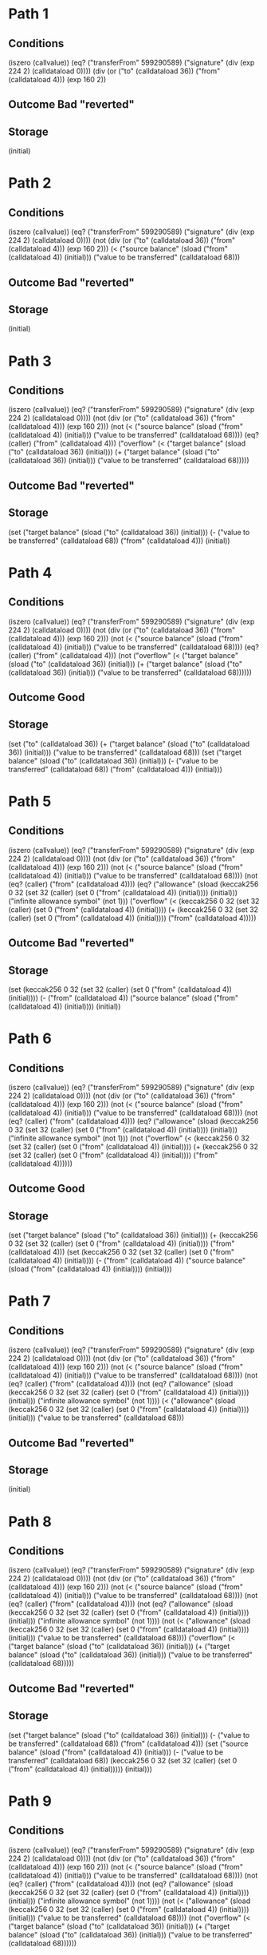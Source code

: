 * Path 1

** Conditions
(iszero (callvalue))
(eq? ("transferFrom" 599290589) ("signature" (div (exp 224 2) (calldataload 0))))
(div (or ("to" (calldataload 36)) ("from" (calldataload 4))) (exp 160 2))

** Outcome Bad "reverted"

** Storage
(initial)

* Path 2

** Conditions
(iszero (callvalue))
(eq? ("transferFrom" 599290589) ("signature" (div (exp 224 2) (calldataload 0))))
(not (div (or ("to" (calldataload 36)) ("from" (calldataload 4))) (exp 160 2)))
(< 
  ("source balance" (sload ("from" (calldataload 4)) (initial)))
  ("value to be transferred" (calldataload 68)))

** Outcome Bad "reverted"

** Storage
(initial)

* Path 3

** Conditions
(iszero (callvalue))
(eq? ("transferFrom" 599290589) ("signature" (div (exp 224 2) (calldataload 0))))
(not (div (or ("to" (calldataload 36)) ("from" (calldataload 4))) (exp 160 2)))
(not 
  (< 
    ("source balance" (sload ("from" (calldataload 4)) (initial)))
    ("value to be transferred" (calldataload 68))))
(eq? (caller) ("from" (calldataload 4)))
("overflow" 
  (< 
    ("target balance" (sload ("to" (calldataload 36)) (initial)))
    (+ 
      ("target balance" (sload ("to" (calldataload 36)) (initial)))
      ("value to be transferred" (calldataload 68)))))

** Outcome Bad "reverted"

** Storage
(set 
  ("target balance" (sload ("to" (calldataload 36)) (initial)))
  (- ("value to be transferred" (calldataload 68)) ("from" (calldataload 4)))
  (initial))

* Path 4

** Conditions
(iszero (callvalue))
(eq? ("transferFrom" 599290589) ("signature" (div (exp 224 2) (calldataload 0))))
(not (div (or ("to" (calldataload 36)) ("from" (calldataload 4))) (exp 160 2)))
(not 
  (< 
    ("source balance" (sload ("from" (calldataload 4)) (initial)))
    ("value to be transferred" (calldataload 68))))
(eq? (caller) ("from" (calldataload 4)))
(not 
  ("overflow" 
    (< 
      ("target balance" (sload ("to" (calldataload 36)) (initial)))
      (+ 
        ("target balance" (sload ("to" (calldataload 36)) (initial)))
        ("value to be transferred" (calldataload 68))))))

** Outcome Good

** Storage
(set 
  ("to" (calldataload 36))
  (+ 
    ("target balance" (sload ("to" (calldataload 36)) (initial)))
    ("value to be transferred" (calldataload 68)))
  (set 
    ("target balance" (sload ("to" (calldataload 36)) (initial)))
    (- ("value to be transferred" (calldataload 68)) ("from" (calldataload 4)))
    (initial)))

* Path 5

** Conditions
(iszero (callvalue))
(eq? ("transferFrom" 599290589) ("signature" (div (exp 224 2) (calldataload 0))))
(not (div (or ("to" (calldataload 36)) ("from" (calldataload 4))) (exp 160 2)))
(not 
  (< 
    ("source balance" (sload ("from" (calldataload 4)) (initial)))
    ("value to be transferred" (calldataload 68))))
(not (eq? (caller) ("from" (calldataload 4))))
(eq? 
  ("allowance" 
    (sload 
      (keccak256 0 32 (set 32 (caller) (set 0 ("from" (calldataload 4)) (initial))))
      (initial)))
  ("infinite allowance symbol" (not 1)))
("overflow" 
  (< 
    (keccak256 0 32 (set 32 (caller) (set 0 ("from" (calldataload 4)) (initial))))
    (+ 
      (keccak256 0 32 (set 32 (caller) (set 0 ("from" (calldataload 4)) (initial))))
      ("from" (calldataload 4)))))

** Outcome Bad "reverted"

** Storage
(set 
  (keccak256 0 32 (set 32 (caller) (set 0 ("from" (calldataload 4)) (initial))))
  (- 
    ("from" (calldataload 4))
    ("source balance" (sload ("from" (calldataload 4)) (initial))))
  (initial))

* Path 6

** Conditions
(iszero (callvalue))
(eq? ("transferFrom" 599290589) ("signature" (div (exp 224 2) (calldataload 0))))
(not (div (or ("to" (calldataload 36)) ("from" (calldataload 4))) (exp 160 2)))
(not 
  (< 
    ("source balance" (sload ("from" (calldataload 4)) (initial)))
    ("value to be transferred" (calldataload 68))))
(not (eq? (caller) ("from" (calldataload 4))))
(eq? 
  ("allowance" 
    (sload 
      (keccak256 0 32 (set 32 (caller) (set 0 ("from" (calldataload 4)) (initial))))
      (initial)))
  ("infinite allowance symbol" (not 1)))
(not 
  ("overflow" 
    (< 
      (keccak256 0 32 (set 32 (caller) (set 0 ("from" (calldataload 4)) (initial))))
      (+ 
        (keccak256 0 32 (set 32 (caller) (set 0 ("from" (calldataload 4)) (initial))))
        ("from" (calldataload 4))))))

** Outcome Good

** Storage
(set 
  ("target balance" (sload ("to" (calldataload 36)) (initial)))
  (+ 
    (keccak256 0 32 (set 32 (caller) (set 0 ("from" (calldataload 4)) (initial))))
    ("from" (calldataload 4)))
  (set 
    (keccak256 0 32 (set 32 (caller) (set 0 ("from" (calldataload 4)) (initial))))
    (- 
      ("from" (calldataload 4))
      ("source balance" (sload ("from" (calldataload 4)) (initial))))
    (initial)))

* Path 7

** Conditions
(iszero (callvalue))
(eq? ("transferFrom" 599290589) ("signature" (div (exp 224 2) (calldataload 0))))
(not (div (or ("to" (calldataload 36)) ("from" (calldataload 4))) (exp 160 2)))
(not 
  (< 
    ("source balance" (sload ("from" (calldataload 4)) (initial)))
    ("value to be transferred" (calldataload 68))))
(not (eq? (caller) ("from" (calldataload 4))))
(not 
  (eq? 
    ("allowance" 
      (sload 
        (keccak256 0 32 (set 32 (caller) (set 0 ("from" (calldataload 4)) (initial))))
        (initial)))
    ("infinite allowance symbol" (not 1))))
(< 
  ("allowance" 
    (sload 
      (keccak256 0 32 (set 32 (caller) (set 0 ("from" (calldataload 4)) (initial))))
      (initial)))
  ("value to be transferred" (calldataload 68)))

** Outcome Bad "reverted"

** Storage
(initial)

* Path 8

** Conditions
(iszero (callvalue))
(eq? ("transferFrom" 599290589) ("signature" (div (exp 224 2) (calldataload 0))))
(not (div (or ("to" (calldataload 36)) ("from" (calldataload 4))) (exp 160 2)))
(not 
  (< 
    ("source balance" (sload ("from" (calldataload 4)) (initial)))
    ("value to be transferred" (calldataload 68))))
(not (eq? (caller) ("from" (calldataload 4))))
(not 
  (eq? 
    ("allowance" 
      (sload 
        (keccak256 0 32 (set 32 (caller) (set 0 ("from" (calldataload 4)) (initial))))
        (initial)))
    ("infinite allowance symbol" (not 1))))
(not 
  (< 
    ("allowance" 
      (sload 
        (keccak256 0 32 (set 32 (caller) (set 0 ("from" (calldataload 4)) (initial))))
        (initial)))
    ("value to be transferred" (calldataload 68))))
("overflow" 
  (< 
    ("target balance" (sload ("to" (calldataload 36)) (initial)))
    (+ 
      ("target balance" (sload ("to" (calldataload 36)) (initial)))
      ("value to be transferred" (calldataload 68)))))

** Outcome Bad "reverted"

** Storage
(set 
  ("target balance" (sload ("to" (calldataload 36)) (initial)))
  (- ("value to be transferred" (calldataload 68)) ("from" (calldataload 4)))
  (set 
    ("source balance" (sload ("from" (calldataload 4)) (initial)))
    (- 
      ("value to be transferred" (calldataload 68))
      (keccak256 0 32 (set 32 (caller) (set 0 ("from" (calldataload 4)) (initial)))))
    (initial)))

* Path 9

** Conditions
(iszero (callvalue))
(eq? ("transferFrom" 599290589) ("signature" (div (exp 224 2) (calldataload 0))))
(not (div (or ("to" (calldataload 36)) ("from" (calldataload 4))) (exp 160 2)))
(not 
  (< 
    ("source balance" (sload ("from" (calldataload 4)) (initial)))
    ("value to be transferred" (calldataload 68))))
(not (eq? (caller) ("from" (calldataload 4))))
(not 
  (eq? 
    ("allowance" 
      (sload 
        (keccak256 0 32 (set 32 (caller) (set 0 ("from" (calldataload 4)) (initial))))
        (initial)))
    ("infinite allowance symbol" (not 1))))
(not 
  (< 
    ("allowance" 
      (sload 
        (keccak256 0 32 (set 32 (caller) (set 0 ("from" (calldataload 4)) (initial))))
        (initial)))
    ("value to be transferred" (calldataload 68))))
(not 
  ("overflow" 
    (< 
      ("target balance" (sload ("to" (calldataload 36)) (initial)))
      (+ 
        ("target balance" (sload ("to" (calldataload 36)) (initial)))
        ("value to be transferred" (calldataload 68))))))

** Outcome Good

** Storage
(set 
  ("to" (calldataload 36))
  (+ 
    ("target balance" (sload ("to" (calldataload 36)) (initial)))
    ("value to be transferred" (calldataload 68)))
  (set 
    ("target balance" (sload ("to" (calldataload 36)) (initial)))
    (- ("value to be transferred" (calldataload 68)) ("from" (calldataload 4)))
    (set 
      ("source balance" (sload ("from" (calldataload 4)) (initial)))
      (- 
        ("value to be transferred" (calldataload 68))
        (keccak256 0 32 (set 32 (caller) (set 0 ("from" (calldataload 4)) (initial)))))
      (initial))))

* Path 10

** Conditions
(iszero (callvalue))
(not 
  (eq? ("transferFrom" 599290589) ("signature" (div (exp 224 2) (calldataload 0)))))
(eq? ("approve" 157198259) ("signature" (div (exp 224 2) (calldataload 0))))

** Outcome Good

** Storage
(set 
  (calldataload 36)
  (keccak256 0 64 (set 32 (calldataload 36) (set 0 (caller) (initial))))
  (initial))

* Path 11

** Conditions
(iszero (callvalue))
(not 
  (eq? ("transferFrom" 599290589) ("signature" (div (exp 224 2) (calldataload 0)))))
(not (eq? ("approve" 157198259) ("signature" (div (exp 224 2) (calldataload 0)))))
(eq? ("withdraw" 773487949) ("signature" (div (exp 224 2) (calldataload 0))))
(> (- (calldataload 4) (sload (caller) (initial))) (sload (caller) (initial)))

** Outcome Bad "reverted"

** Storage
(initial)

* Path 12

** Conditions
(iszero (callvalue))
(not 
  (eq? ("transferFrom" 599290589) ("signature" (div (exp 224 2) (calldataload 0)))))
(not (eq? ("approve" 157198259) ("signature" (div (exp 224 2) (calldataload 0)))))
(eq? ("withdraw" 773487949) ("signature" (div (exp 224 2) (calldataload 0))))
(not (> (- (calldataload 4) (sload (caller) (initial))) (sload (caller) (initial))))
(iszero 1)

** Outcome Bad "reverted"

** Storage
(arbitrarily-altered 
  (set 
    (not 1)
    (- 
      (not 1)
      (sload (calldataload 4) (set (caller) (sload (caller) (initial)) (initial))))
    (set (caller) (sload (caller) (initial)) (initial))))

* Path 13

** Conditions
(iszero (callvalue))
(not 
  (eq? ("transferFrom" 599290589) ("signature" (div (exp 224 2) (calldataload 0)))))
(not (eq? ("approve" 157198259) ("signature" (div (exp 224 2) (calldataload 0)))))
(eq? ("withdraw" 773487949) ("signature" (div (exp 224 2) (calldataload 0))))
(not (> (- (calldataload 4) (sload (caller) (initial))) (sload (caller) (initial))))
(not (iszero 1))

** Outcome Good

** Storage
(arbitrarily-altered 
  (set 
    (not 1)
    (- 
      (not 1)
      (sload (calldataload 4) (set (caller) (sload (caller) (initial)) (initial))))
    (set (caller) (sload (caller) (initial)) (initial))))

* Path 14

** Conditions
(iszero (callvalue))
(not 
  (eq? ("transferFrom" 599290589) ("signature" (div (exp 224 2) (calldataload 0)))))
(not (eq? ("approve" 157198259) ("signature" (div (exp 224 2) (calldataload 0)))))
(not (eq? ("withdraw" 773487949) ("signature" (div (exp 224 2) (calldataload 0)))))
(eq? ("balanceOf" 1889567281) ("signature" (div (exp 224 2) (calldataload 0))))

** Outcome Good

** Storage
(initial)

* Path 15

** Conditions
(iszero (callvalue))
(not 
  (eq? ("transferFrom" 599290589) ("signature" (div (exp 224 2) (calldataload 0)))))
(not (eq? ("approve" 157198259) ("signature" (div (exp 224 2) (calldataload 0)))))
(not (eq? ("withdraw" 773487949) ("signature" (div (exp 224 2) (calldataload 0)))))
(not (eq? ("balanceOf" 1889567281) ("signature" (div (exp 224 2) (calldataload 0)))))
(eq? ("totalSupply" 404098525) ("signature" (div (exp 224 2) (calldataload 0))))

** Outcome Good

** Storage
(initial)

* Path 16

** Conditions
(iszero (callvalue))
(not 
  (eq? ("transferFrom" 599290589) ("signature" (div (exp 224 2) (calldataload 0)))))
(not (eq? ("approve" 157198259) ("signature" (div (exp 224 2) (calldataload 0)))))
(not (eq? ("withdraw" 773487949) ("signature" (div (exp 224 2) (calldataload 0)))))
(not (eq? ("balanceOf" 1889567281) ("signature" (div (exp 224 2) (calldataload 0)))))
(not (eq? ("totalSupply" 404098525) ("signature" (div (exp 224 2) (calldataload 0)))))
(eq? ("allowance" 3714247998) ("signature" (div (exp 224 2) (calldataload 0))))

** Outcome Good

** Storage
(initial)

* Path 17

** Conditions
(iszero (callvalue))
(not 
  (eq? ("transferFrom" 599290589) ("signature" (div (exp 224 2) (calldataload 0)))))
(not (eq? ("approve" 157198259) ("signature" (div (exp 224 2) (calldataload 0)))))
(not (eq? ("withdraw" 773487949) ("signature" (div (exp 224 2) (calldataload 0)))))
(not (eq? ("balanceOf" 1889567281) ("signature" (div (exp 224 2) (calldataload 0)))))
(not (eq? ("totalSupply" 404098525) ("signature" (div (exp 224 2) (calldataload 0)))))
(not (eq? ("allowance" 3714247998) ("signature" (div (exp 224 2) (calldataload 0)))))
(eq? ("transfer" 2835717307) ("signature" (div (exp 224 2) (calldataload 0))))
(div (or ("recipient" (calldataload 4)) (caller)) (exp 160 2))

** Outcome Bad "reverted"

** Storage
(initial)

* Path 18

** Conditions
(iszero (callvalue))
(not 
  (eq? ("transferFrom" 599290589) ("signature" (div (exp 224 2) (calldataload 0)))))
(not (eq? ("approve" 157198259) ("signature" (div (exp 224 2) (calldataload 0)))))
(not (eq? ("withdraw" 773487949) ("signature" (div (exp 224 2) (calldataload 0)))))
(not (eq? ("balanceOf" 1889567281) ("signature" (div (exp 224 2) (calldataload 0)))))
(not (eq? ("totalSupply" 404098525) ("signature" (div (exp 224 2) (calldataload 0)))))
(not (eq? ("allowance" 3714247998) ("signature" (div (exp 224 2) (calldataload 0)))))
(eq? ("transfer" 2835717307) ("signature" (div (exp 224 2) (calldataload 0))))
(not (div (or ("recipient" (calldataload 4)) (caller)) (exp 160 2)))
(< 
  ("source balance" (sload (caller) (initial)))
  ("value to be transferred" (calldataload 36)))

** Outcome Bad "reverted"

** Storage
(initial)

* Path 19

** Conditions
(iszero (callvalue))
(not 
  (eq? ("transferFrom" 599290589) ("signature" (div (exp 224 2) (calldataload 0)))))
(not (eq? ("approve" 157198259) ("signature" (div (exp 224 2) (calldataload 0)))))
(not (eq? ("withdraw" 773487949) ("signature" (div (exp 224 2) (calldataload 0)))))
(not (eq? ("balanceOf" 1889567281) ("signature" (div (exp 224 2) (calldataload 0)))))
(not (eq? ("totalSupply" 404098525) ("signature" (div (exp 224 2) (calldataload 0)))))
(not (eq? ("allowance" 3714247998) ("signature" (div (exp 224 2) (calldataload 0)))))
(eq? ("transfer" 2835717307) ("signature" (div (exp 224 2) (calldataload 0))))
(not (div (or ("recipient" (calldataload 4)) (caller)) (exp 160 2)))
(not 
  (< 
    ("source balance" (sload (caller) (initial)))
    ("value to be transferred" (calldataload 36))))
(eq? (caller) (caller))
("overflow" 
  (< 
    ("target balance" (sload ("recipient" (calldataload 4)) (initial)))
    (+ 
      ("target balance" (sload ("recipient" (calldataload 4)) (initial)))
      ("value to be transferred" (calldataload 36)))))

** Outcome Bad "reverted"

** Storage
(set 
  ("target balance" (sload ("recipient" (calldataload 4)) (initial)))
  (- ("value to be transferred" (calldataload 36)) (caller))
  (initial))

* Path 20

** Conditions
(iszero (callvalue))
(not 
  (eq? ("transferFrom" 599290589) ("signature" (div (exp 224 2) (calldataload 0)))))
(not (eq? ("approve" 157198259) ("signature" (div (exp 224 2) (calldataload 0)))))
(not (eq? ("withdraw" 773487949) ("signature" (div (exp 224 2) (calldataload 0)))))
(not (eq? ("balanceOf" 1889567281) ("signature" (div (exp 224 2) (calldataload 0)))))
(not (eq? ("totalSupply" 404098525) ("signature" (div (exp 224 2) (calldataload 0)))))
(not (eq? ("allowance" 3714247998) ("signature" (div (exp 224 2) (calldataload 0)))))
(eq? ("transfer" 2835717307) ("signature" (div (exp 224 2) (calldataload 0))))
(not (div (or ("recipient" (calldataload 4)) (caller)) (exp 160 2)))
(not 
  (< 
    ("source balance" (sload (caller) (initial)))
    ("value to be transferred" (calldataload 36))))
(eq? (caller) (caller))
(not 
  ("overflow" 
    (< 
      ("target balance" (sload ("recipient" (calldataload 4)) (initial)))
      (+ 
        ("target balance" (sload ("recipient" (calldataload 4)) (initial)))
        ("value to be transferred" (calldataload 36))))))

** Outcome Good

** Storage
(set 
  ("recipient" (calldataload 4))
  (+ 
    ("target balance" (sload ("recipient" (calldataload 4)) (initial)))
    ("value to be transferred" (calldataload 36)))
  (set 
    ("target balance" (sload ("recipient" (calldataload 4)) (initial)))
    (- ("value to be transferred" (calldataload 36)) (caller))
    (initial)))

* Path 21

** Conditions
(iszero (callvalue))
(not 
  (eq? ("transferFrom" 599290589) ("signature" (div (exp 224 2) (calldataload 0)))))
(not (eq? ("approve" 157198259) ("signature" (div (exp 224 2) (calldataload 0)))))
(not (eq? ("withdraw" 773487949) ("signature" (div (exp 224 2) (calldataload 0)))))
(not (eq? ("balanceOf" 1889567281) ("signature" (div (exp 224 2) (calldataload 0)))))
(not (eq? ("totalSupply" 404098525) ("signature" (div (exp 224 2) (calldataload 0)))))
(not (eq? ("allowance" 3714247998) ("signature" (div (exp 224 2) (calldataload 0)))))
(eq? ("transfer" 2835717307) ("signature" (div (exp 224 2) (calldataload 0))))
(not (div (or ("recipient" (calldataload 4)) (caller)) (exp 160 2)))
(not 
  (< 
    ("source balance" (sload (caller) (initial)))
    ("value to be transferred" (calldataload 36))))
(not (eq? (caller) (caller)))
(eq? 
  ("allowance" 
    (sload (keccak256 0 32 (set 32 (caller) (set 0 (caller) (initial)))) (initial)))
  ("infinite allowance symbol" (not 1)))
("overflow" 
  (< 
    (keccak256 0 32 (set 32 (caller) (set 0 (caller) (initial))))
    (+ (keccak256 0 32 (set 32 (caller) (set 0 (caller) (initial)))) (caller))))

** Outcome Bad "reverted"

** Storage
(set 
  (keccak256 0 32 (set 32 (caller) (set 0 (caller) (initial))))
  (- (caller) ("source balance" (sload (caller) (initial))))
  (initial))

* Path 22

** Conditions
(iszero (callvalue))
(not 
  (eq? ("transferFrom" 599290589) ("signature" (div (exp 224 2) (calldataload 0)))))
(not (eq? ("approve" 157198259) ("signature" (div (exp 224 2) (calldataload 0)))))
(not (eq? ("withdraw" 773487949) ("signature" (div (exp 224 2) (calldataload 0)))))
(not (eq? ("balanceOf" 1889567281) ("signature" (div (exp 224 2) (calldataload 0)))))
(not (eq? ("totalSupply" 404098525) ("signature" (div (exp 224 2) (calldataload 0)))))
(not (eq? ("allowance" 3714247998) ("signature" (div (exp 224 2) (calldataload 0)))))
(eq? ("transfer" 2835717307) ("signature" (div (exp 224 2) (calldataload 0))))
(not (div (or ("recipient" (calldataload 4)) (caller)) (exp 160 2)))
(not 
  (< 
    ("source balance" (sload (caller) (initial)))
    ("value to be transferred" (calldataload 36))))
(not (eq? (caller) (caller)))
(eq? 
  ("allowance" 
    (sload (keccak256 0 32 (set 32 (caller) (set 0 (caller) (initial)))) (initial)))
  ("infinite allowance symbol" (not 1)))
(not 
  ("overflow" 
    (< 
      (keccak256 0 32 (set 32 (caller) (set 0 (caller) (initial))))
      (+ (keccak256 0 32 (set 32 (caller) (set 0 (caller) (initial)))) (caller)))))

** Outcome Good

** Storage
(set 
  ("target balance" (sload ("recipient" (calldataload 4)) (initial)))
  (+ (keccak256 0 32 (set 32 (caller) (set 0 (caller) (initial)))) (caller))
  (set 
    (keccak256 0 32 (set 32 (caller) (set 0 (caller) (initial))))
    (- (caller) ("source balance" (sload (caller) (initial))))
    (initial)))

* Path 23

** Conditions
(iszero (callvalue))
(not 
  (eq? ("transferFrom" 599290589) ("signature" (div (exp 224 2) (calldataload 0)))))
(not (eq? ("approve" 157198259) ("signature" (div (exp 224 2) (calldataload 0)))))
(not (eq? ("withdraw" 773487949) ("signature" (div (exp 224 2) (calldataload 0)))))
(not (eq? ("balanceOf" 1889567281) ("signature" (div (exp 224 2) (calldataload 0)))))
(not (eq? ("totalSupply" 404098525) ("signature" (div (exp 224 2) (calldataload 0)))))
(not (eq? ("allowance" 3714247998) ("signature" (div (exp 224 2) (calldataload 0)))))
(eq? ("transfer" 2835717307) ("signature" (div (exp 224 2) (calldataload 0))))
(not (div (or ("recipient" (calldataload 4)) (caller)) (exp 160 2)))
(not 
  (< 
    ("source balance" (sload (caller) (initial)))
    ("value to be transferred" (calldataload 36))))
(not (eq? (caller) (caller)))
(not 
  (eq? 
    ("allowance" 
      (sload (keccak256 0 32 (set 32 (caller) (set 0 (caller) (initial)))) (initial)))
    ("infinite allowance symbol" (not 1))))
(< 
  ("allowance" 
    (sload (keccak256 0 32 (set 32 (caller) (set 0 (caller) (initial)))) (initial)))
  ("value to be transferred" (calldataload 36)))

** Outcome Bad "reverted"

** Storage
(initial)

* Path 24

** Conditions
(iszero (callvalue))
(not 
  (eq? ("transferFrom" 599290589) ("signature" (div (exp 224 2) (calldataload 0)))))
(not (eq? ("approve" 157198259) ("signature" (div (exp 224 2) (calldataload 0)))))
(not (eq? ("withdraw" 773487949) ("signature" (div (exp 224 2) (calldataload 0)))))
(not (eq? ("balanceOf" 1889567281) ("signature" (div (exp 224 2) (calldataload 0)))))
(not (eq? ("totalSupply" 404098525) ("signature" (div (exp 224 2) (calldataload 0)))))
(not (eq? ("allowance" 3714247998) ("signature" (div (exp 224 2) (calldataload 0)))))
(eq? ("transfer" 2835717307) ("signature" (div (exp 224 2) (calldataload 0))))
(not (div (or ("recipient" (calldataload 4)) (caller)) (exp 160 2)))
(not 
  (< 
    ("source balance" (sload (caller) (initial)))
    ("value to be transferred" (calldataload 36))))
(not (eq? (caller) (caller)))
(not 
  (eq? 
    ("allowance" 
      (sload (keccak256 0 32 (set 32 (caller) (set 0 (caller) (initial)))) (initial)))
    ("infinite allowance symbol" (not 1))))
(not 
  (< 
    ("allowance" 
      (sload (keccak256 0 32 (set 32 (caller) (set 0 (caller) (initial)))) (initial)))
    ("value to be transferred" (calldataload 36))))
("overflow" 
  (< 
    ("target balance" (sload ("recipient" (calldataload 4)) (initial)))
    (+ 
      ("target balance" (sload ("recipient" (calldataload 4)) (initial)))
      ("value to be transferred" (calldataload 36)))))

** Outcome Bad "reverted"

** Storage
(set 
  ("target balance" (sload ("recipient" (calldataload 4)) (initial)))
  (- ("value to be transferred" (calldataload 36)) (caller))
  (set 
    ("source balance" (sload (caller) (initial)))
    (- 
      ("value to be transferred" (calldataload 36))
      (keccak256 0 32 (set 32 (caller) (set 0 (caller) (initial)))))
    (initial)))

* Path 25

** Conditions
(iszero (callvalue))
(not 
  (eq? ("transferFrom" 599290589) ("signature" (div (exp 224 2) (calldataload 0)))))
(not (eq? ("approve" 157198259) ("signature" (div (exp 224 2) (calldataload 0)))))
(not (eq? ("withdraw" 773487949) ("signature" (div (exp 224 2) (calldataload 0)))))
(not (eq? ("balanceOf" 1889567281) ("signature" (div (exp 224 2) (calldataload 0)))))
(not (eq? ("totalSupply" 404098525) ("signature" (div (exp 224 2) (calldataload 0)))))
(not (eq? ("allowance" 3714247998) ("signature" (div (exp 224 2) (calldataload 0)))))
(eq? ("transfer" 2835717307) ("signature" (div (exp 224 2) (calldataload 0))))
(not (div (or ("recipient" (calldataload 4)) (caller)) (exp 160 2)))
(not 
  (< 
    ("source balance" (sload (caller) (initial)))
    ("value to be transferred" (calldataload 36))))
(not (eq? (caller) (caller)))
(not 
  (eq? 
    ("allowance" 
      (sload (keccak256 0 32 (set 32 (caller) (set 0 (caller) (initial)))) (initial)))
    ("infinite allowance symbol" (not 1))))
(not 
  (< 
    ("allowance" 
      (sload (keccak256 0 32 (set 32 (caller) (set 0 (caller) (initial)))) (initial)))
    ("value to be transferred" (calldataload 36))))
(not 
  ("overflow" 
    (< 
      ("target balance" (sload ("recipient" (calldataload 4)) (initial)))
      (+ 
        ("target balance" (sload ("recipient" (calldataload 4)) (initial)))
        ("value to be transferred" (calldataload 36))))))

** Outcome Good

** Storage
(set 
  ("recipient" (calldataload 4))
  (+ 
    ("target balance" (sload ("recipient" (calldataload 4)) (initial)))
    ("value to be transferred" (calldataload 36)))
  (set 
    ("target balance" (sload ("recipient" (calldataload 4)) (initial)))
    (- ("value to be transferred" (calldataload 36)) (caller))
    (set 
      ("source balance" (sload (caller) (initial)))
      (- 
        ("value to be transferred" (calldataload 36))
        (keccak256 0 32 (set 32 (caller) (set 0 (caller) (initial)))))
      (initial))))

* Path 26

** Conditions
(iszero (callvalue))
(not 
  (eq? ("transferFrom" 599290589) ("signature" (div (exp 224 2) (calldataload 0)))))
(not (eq? ("approve" 157198259) ("signature" (div (exp 224 2) (calldataload 0)))))
(not (eq? ("withdraw" 773487949) ("signature" (div (exp 224 2) (calldataload 0)))))
(not (eq? ("balanceOf" 1889567281) ("signature" (div (exp 224 2) (calldataload 0)))))
(not (eq? ("totalSupply" 404098525) ("signature" (div (exp 224 2) (calldataload 0)))))
(not (eq? ("allowance" 3714247998) ("signature" (div (exp 224 2) (calldataload 0)))))
(not (eq? ("transfer" 2835717307) ("signature" (div (exp 224 2) (calldataload 0)))))

** Outcome Bad "reverted"

** Storage
(initial)

* Path 27

** Conditions
(not (iszero (callvalue)))
("overflow" 
  (< 
    (callvalue)
    (+ (callvalue) ("total supply" (sload ("total supply slot" (not 1)) (initial))))))

** Outcome Bad "reverted"

** Storage
(initial)

* Path 28

** Conditions
(not (iszero (callvalue)))
(not 
  ("overflow" 
    (< 
      (callvalue)
      (+ 
        (callvalue)
        ("total supply" (sload ("total supply slot" (not 1)) (initial)))))))
("overflow" 
  (< 
    (callvalue)
    (+ 
      (callvalue)
      ("old target balance" 
        (sload 
          (caller)
          (set 
            ("total supply slot" (not 1))
            (+ 
              (callvalue)
              ("total supply" (sload ("total supply slot" (not 1)) (initial))))
            (initial)))))))

** Outcome Bad "reverted"

** Storage
(set 
  ("total supply slot" (not 1))
  (+ (callvalue) ("total supply" (sload ("total supply slot" (not 1)) (initial))))
  (initial))

* Path 29

** Conditions
(not (iszero (callvalue)))
(not 
  ("overflow" 
    (< 
      (callvalue)
      (+ 
        (callvalue)
        ("total supply" (sload ("total supply slot" (not 1)) (initial)))))))
(not 
  ("overflow" 
    (< 
      (callvalue)
      (+ 
        (callvalue)
        ("old target balance" 
          (sload 
            (caller)
            (set 
              ("total supply slot" (not 1))
              (+ 
                (callvalue)
                ("total supply" (sload ("total supply slot" (not 1)) (initial))))
              (initial))))))))
(eq? ("transferFrom" 599290589) ("signature" (div (exp 224 2) (calldataload 0))))
(div (or ("to" (calldataload 36)) ("from" (calldataload 4))) (exp 160 2))

** Outcome Bad "reverted"

** Storage
(set 
  (caller)
  (+ 
    (callvalue)
    ("old target balance" 
      (sload 
        (caller)
        (set 
          ("total supply slot" (not 1))
          (+ 
            (callvalue)
            ("total supply" (sload ("total supply slot" (not 1)) (initial))))
          (initial)))))
  (set 
    ("total supply slot" (not 1))
    (+ (callvalue) ("total supply" (sload ("total supply slot" (not 1)) (initial))))
    (initial)))

* Path 30

** Conditions
(not (iszero (callvalue)))
(not 
  ("overflow" 
    (< 
      (callvalue)
      (+ 
        (callvalue)
        ("total supply" (sload ("total supply slot" (not 1)) (initial)))))))
(not 
  ("overflow" 
    (< 
      (callvalue)
      (+ 
        (callvalue)
        ("old target balance" 
          (sload 
            (caller)
            (set 
              ("total supply slot" (not 1))
              (+ 
                (callvalue)
                ("total supply" (sload ("total supply slot" (not 1)) (initial))))
              (initial))))))))
(eq? ("transferFrom" 599290589) ("signature" (div (exp 224 2) (calldataload 0))))
(not (div (or ("to" (calldataload 36)) ("from" (calldataload 4))) (exp 160 2)))
(< 
  ("source balance" 
    (sload 
      ("from" (calldataload 4))
      (set 
        (caller)
        (+ 
          (callvalue)
          ("old target balance" 
            (sload 
              (caller)
              (set 
                ("total supply slot" (not 1))
                (+ 
                  (callvalue)
                  ("total supply" (sload ("total supply slot" (not 1)) (initial))))
                (initial)))))
        (set 
          ("total supply slot" (not 1))
          (+ 
            (callvalue)
            ("total supply" (sload ("total supply slot" (not 1)) (initial))))
          (initial)))))
  ("value to be transferred" (calldataload 68)))

** Outcome Bad "reverted"

** Storage
(set 
  (caller)
  (+ 
    (callvalue)
    ("old target balance" 
      (sload 
        (caller)
        (set 
          ("total supply slot" (not 1))
          (+ 
            (callvalue)
            ("total supply" (sload ("total supply slot" (not 1)) (initial))))
          (initial)))))
  (set 
    ("total supply slot" (not 1))
    (+ (callvalue) ("total supply" (sload ("total supply slot" (not 1)) (initial))))
    (initial)))

* Path 31

** Conditions
(not (iszero (callvalue)))
(not 
  ("overflow" 
    (< 
      (callvalue)
      (+ 
        (callvalue)
        ("total supply" (sload ("total supply slot" (not 1)) (initial)))))))
(not 
  ("overflow" 
    (< 
      (callvalue)
      (+ 
        (callvalue)
        ("old target balance" 
          (sload 
            (caller)
            (set 
              ("total supply slot" (not 1))
              (+ 
                (callvalue)
                ("total supply" (sload ("total supply slot" (not 1)) (initial))))
              (initial))))))))
(eq? ("transferFrom" 599290589) ("signature" (div (exp 224 2) (calldataload 0))))
(not (div (or ("to" (calldataload 36)) ("from" (calldataload 4))) (exp 160 2)))
(not 
  (< 
    ("source balance" 
      (sload 
        ("from" (calldataload 4))
        (set 
          (caller)
          (+ 
            (callvalue)
            ("old target balance" 
              (sload 
                (caller)
                (set 
                  ("total supply slot" (not 1))
                  (+ 
                    (callvalue)
                    ("total supply" (sload ("total supply slot" (not 1)) (initial))))
                  (initial)))))
          (set 
            ("total supply slot" (not 1))
            (+ 
              (callvalue)
              ("total supply" (sload ("total supply slot" (not 1)) (initial))))
            (initial)))))
    ("value to be transferred" (calldataload 68))))
(eq? (caller) ("from" (calldataload 4)))
("overflow" 
  (< 
    ("target balance" 
      (sload 
        ("to" (calldataload 36))
        (set 
          (caller)
          (+ 
            (callvalue)
            ("old target balance" 
              (sload 
                (caller)
                (set 
                  ("total supply slot" (not 1))
                  (+ 
                    (callvalue)
                    ("total supply" (sload ("total supply slot" (not 1)) (initial))))
                  (initial)))))
          (set 
            ("total supply slot" (not 1))
            (+ 
              (callvalue)
              ("total supply" (sload ("total supply slot" (not 1)) (initial))))
            (initial)))))
    (+ 
      ("target balance" 
        (sload 
          ("to" (calldataload 36))
          (set 
            (caller)
            (+ 
              (callvalue)
              ("old target balance" 
                (sload 
                  (caller)
                  (set 
                    ("total supply slot" (not 1))
                    (+ 
                      (callvalue)
                      ("total supply" (sload ("total supply slot" (not 1)) (initial))))
                    (initial)))))
            (set 
              ("total supply slot" (not 1))
              (+ 
                (callvalue)
                ("total supply" (sload ("total supply slot" (not 1)) (initial))))
              (initial)))))
      ("value to be transferred" (calldataload 68)))))

** Outcome Bad "reverted"

** Storage
(set 
  ("target balance" 
    (sload 
      ("to" (calldataload 36))
      (set 
        (caller)
        (+ 
          (callvalue)
          ("old target balance" 
            (sload 
              (caller)
              (set 
                ("total supply slot" (not 1))
                (+ 
                  (callvalue)
                  ("total supply" (sload ("total supply slot" (not 1)) (initial))))
                (initial)))))
        (set 
          ("total supply slot" (not 1))
          (+ 
            (callvalue)
            ("total supply" (sload ("total supply slot" (not 1)) (initial))))
          (initial)))))
  (- ("value to be transferred" (calldataload 68)) ("from" (calldataload 4)))
  (set 
    (caller)
    (+ 
      (callvalue)
      ("old target balance" 
        (sload 
          (caller)
          (set 
            ("total supply slot" (not 1))
            (+ 
              (callvalue)
              ("total supply" (sload ("total supply slot" (not 1)) (initial))))
            (initial)))))
    (set 
      ("total supply slot" (not 1))
      (+ 
        (callvalue)
        ("total supply" (sload ("total supply slot" (not 1)) (initial))))
      (initial))))

* Path 32

** Conditions
(not (iszero (callvalue)))
(not 
  ("overflow" 
    (< 
      (callvalue)
      (+ 
        (callvalue)
        ("total supply" (sload ("total supply slot" (not 1)) (initial)))))))
(not 
  ("overflow" 
    (< 
      (callvalue)
      (+ 
        (callvalue)
        ("old target balance" 
          (sload 
            (caller)
            (set 
              ("total supply slot" (not 1))
              (+ 
                (callvalue)
                ("total supply" (sload ("total supply slot" (not 1)) (initial))))
              (initial))))))))
(eq? ("transferFrom" 599290589) ("signature" (div (exp 224 2) (calldataload 0))))
(not (div (or ("to" (calldataload 36)) ("from" (calldataload 4))) (exp 160 2)))
(not 
  (< 
    ("source balance" 
      (sload 
        ("from" (calldataload 4))
        (set 
          (caller)
          (+ 
            (callvalue)
            ("old target balance" 
              (sload 
                (caller)
                (set 
                  ("total supply slot" (not 1))
                  (+ 
                    (callvalue)
                    ("total supply" (sload ("total supply slot" (not 1)) (initial))))
                  (initial)))))
          (set 
            ("total supply slot" (not 1))
            (+ 
              (callvalue)
              ("total supply" (sload ("total supply slot" (not 1)) (initial))))
            (initial)))))
    ("value to be transferred" (calldataload 68))))
(eq? (caller) ("from" (calldataload 4)))
(not 
  ("overflow" 
    (< 
      ("target balance" 
        (sload 
          ("to" (calldataload 36))
          (set 
            (caller)
            (+ 
              (callvalue)
              ("old target balance" 
                (sload 
                  (caller)
                  (set 
                    ("total supply slot" (not 1))
                    (+ 
                      (callvalue)
                      ("total supply" (sload ("total supply slot" (not 1)) (initial))))
                    (initial)))))
            (set 
              ("total supply slot" (not 1))
              (+ 
                (callvalue)
                ("total supply" (sload ("total supply slot" (not 1)) (initial))))
              (initial)))))
      (+ 
        ("target balance" 
          (sload 
            ("to" (calldataload 36))
            (set 
              (caller)
              (+ 
                (callvalue)
                ("old target balance" 
                  (sload 
                    (caller)
                    (set 
                      ("total supply slot" (not 1))
                      (+ 
                        (callvalue)
                        ("total supply" (sload ("total supply slot" (not 1)) (initial))))
                      (initial)))))
              (set 
                ("total supply slot" (not 1))
                (+ 
                  (callvalue)
                  ("total supply" (sload ("total supply slot" (not 1)) (initial))))
                (initial)))))
        ("value to be transferred" (calldataload 68))))))

** Outcome Good

** Storage
(set 
  ("to" (calldataload 36))
  (+ 
    ("target balance" 
      (sload 
        ("to" (calldataload 36))
        (set 
          (caller)
          (+ 
            (callvalue)
            ("old target balance" 
              (sload 
                (caller)
                (set 
                  ("total supply slot" (not 1))
                  (+ 
                    (callvalue)
                    ("total supply" (sload ("total supply slot" (not 1)) (initial))))
                  (initial)))))
          (set 
            ("total supply slot" (not 1))
            (+ 
              (callvalue)
              ("total supply" (sload ("total supply slot" (not 1)) (initial))))
            (initial)))))
    ("value to be transferred" (calldataload 68)))
  (set 
    ("target balance" 
      (sload 
        ("to" (calldataload 36))
        (set 
          (caller)
          (+ 
            (callvalue)
            ("old target balance" 
              (sload 
                (caller)
                (set 
                  ("total supply slot" (not 1))
                  (+ 
                    (callvalue)
                    ("total supply" (sload ("total supply slot" (not 1)) (initial))))
                  (initial)))))
          (set 
            ("total supply slot" (not 1))
            (+ 
              (callvalue)
              ("total supply" (sload ("total supply slot" (not 1)) (initial))))
            (initial)))))
    (- ("value to be transferred" (calldataload 68)) ("from" (calldataload 4)))
    (set 
      (caller)
      (+ 
        (callvalue)
        ("old target balance" 
          (sload 
            (caller)
            (set 
              ("total supply slot" (not 1))
              (+ 
                (callvalue)
                ("total supply" (sload ("total supply slot" (not 1)) (initial))))
              (initial)))))
      (set 
        ("total supply slot" (not 1))
        (+ 
          (callvalue)
          ("total supply" (sload ("total supply slot" (not 1)) (initial))))
        (initial)))))

* Path 33

** Conditions
(not (iszero (callvalue)))
(not 
  ("overflow" 
    (< 
      (callvalue)
      (+ 
        (callvalue)
        ("total supply" (sload ("total supply slot" (not 1)) (initial)))))))
(not 
  ("overflow" 
    (< 
      (callvalue)
      (+ 
        (callvalue)
        ("old target balance" 
          (sload 
            (caller)
            (set 
              ("total supply slot" (not 1))
              (+ 
                (callvalue)
                ("total supply" (sload ("total supply slot" (not 1)) (initial))))
              (initial))))))))
(eq? ("transferFrom" 599290589) ("signature" (div (exp 224 2) (calldataload 0))))
(not (div (or ("to" (calldataload 36)) ("from" (calldataload 4))) (exp 160 2)))
(not 
  (< 
    ("source balance" 
      (sload 
        ("from" (calldataload 4))
        (set 
          (caller)
          (+ 
            (callvalue)
            ("old target balance" 
              (sload 
                (caller)
                (set 
                  ("total supply slot" (not 1))
                  (+ 
                    (callvalue)
                    ("total supply" (sload ("total supply slot" (not 1)) (initial))))
                  (initial)))))
          (set 
            ("total supply slot" (not 1))
            (+ 
              (callvalue)
              ("total supply" (sload ("total supply slot" (not 1)) (initial))))
            (initial)))))
    ("value to be transferred" (calldataload 68))))
(not (eq? (caller) ("from" (calldataload 4))))
(eq? 
  ("allowance" 
    (sload 
      (keccak256 
        0
        32
        (set 
          32
          (caller)
          (set 0 ("from" (calldataload 4)) (set 0 (callvalue) (initial)))))
      (set 
        (caller)
        (+ 
          (callvalue)
          ("old target balance" 
            (sload 
              (caller)
              (set 
                ("total supply slot" (not 1))
                (+ 
                  (callvalue)
                  ("total supply" (sload ("total supply slot" (not 1)) (initial))))
                (initial)))))
        (set 
          ("total supply slot" (not 1))
          (+ 
            (callvalue)
            ("total supply" (sload ("total supply slot" (not 1)) (initial))))
          (initial)))))
  ("infinite allowance symbol" (not 1)))
("overflow" 
  (< 
    (keccak256 
      0
      32
      (set 
        32
        (caller)
        (set 0 ("from" (calldataload 4)) (set 0 (callvalue) (initial)))))
    (+ 
      (keccak256 
        0
        32
        (set 
          32
          (caller)
          (set 0 ("from" (calldataload 4)) (set 0 (callvalue) (initial)))))
      ("from" (calldataload 4)))))

** Outcome Bad "reverted"

** Storage
(set 
  (keccak256 
    0
    32
    (set 32 (caller) (set 0 ("from" (calldataload 4)) (set 0 (callvalue) (initial)))))
  (- 
    ("from" (calldataload 4))
    ("source balance" 
      (sload 
        ("from" (calldataload 4))
        (set 
          (caller)
          (+ 
            (callvalue)
            ("old target balance" 
              (sload 
                (caller)
                (set 
                  ("total supply slot" (not 1))
                  (+ 
                    (callvalue)
                    ("total supply" (sload ("total supply slot" (not 1)) (initial))))
                  (initial)))))
          (set 
            ("total supply slot" (not 1))
            (+ 
              (callvalue)
              ("total supply" (sload ("total supply slot" (not 1)) (initial))))
            (initial))))))
  (set 
    (caller)
    (+ 
      (callvalue)
      ("old target balance" 
        (sload 
          (caller)
          (set 
            ("total supply slot" (not 1))
            (+ 
              (callvalue)
              ("total supply" (sload ("total supply slot" (not 1)) (initial))))
            (initial)))))
    (set 
      ("total supply slot" (not 1))
      (+ 
        (callvalue)
        ("total supply" (sload ("total supply slot" (not 1)) (initial))))
      (initial))))

* Path 34

** Conditions
(not (iszero (callvalue)))
(not 
  ("overflow" 
    (< 
      (callvalue)
      (+ 
        (callvalue)
        ("total supply" (sload ("total supply slot" (not 1)) (initial)))))))
(not 
  ("overflow" 
    (< 
      (callvalue)
      (+ 
        (callvalue)
        ("old target balance" 
          (sload 
            (caller)
            (set 
              ("total supply slot" (not 1))
              (+ 
                (callvalue)
                ("total supply" (sload ("total supply slot" (not 1)) (initial))))
              (initial))))))))
(eq? ("transferFrom" 599290589) ("signature" (div (exp 224 2) (calldataload 0))))
(not (div (or ("to" (calldataload 36)) ("from" (calldataload 4))) (exp 160 2)))
(not 
  (< 
    ("source balance" 
      (sload 
        ("from" (calldataload 4))
        (set 
          (caller)
          (+ 
            (callvalue)
            ("old target balance" 
              (sload 
                (caller)
                (set 
                  ("total supply slot" (not 1))
                  (+ 
                    (callvalue)
                    ("total supply" (sload ("total supply slot" (not 1)) (initial))))
                  (initial)))))
          (set 
            ("total supply slot" (not 1))
            (+ 
              (callvalue)
              ("total supply" (sload ("total supply slot" (not 1)) (initial))))
            (initial)))))
    ("value to be transferred" (calldataload 68))))
(not (eq? (caller) ("from" (calldataload 4))))
(eq? 
  ("allowance" 
    (sload 
      (keccak256 
        0
        32
        (set 
          32
          (caller)
          (set 0 ("from" (calldataload 4)) (set 0 (callvalue) (initial)))))
      (set 
        (caller)
        (+ 
          (callvalue)
          ("old target balance" 
            (sload 
              (caller)
              (set 
                ("total supply slot" (not 1))
                (+ 
                  (callvalue)
                  ("total supply" (sload ("total supply slot" (not 1)) (initial))))
                (initial)))))
        (set 
          ("total supply slot" (not 1))
          (+ 
            (callvalue)
            ("total supply" (sload ("total supply slot" (not 1)) (initial))))
          (initial)))))
  ("infinite allowance symbol" (not 1)))
(not 
  ("overflow" 
    (< 
      (keccak256 
        0
        32
        (set 
          32
          (caller)
          (set 0 ("from" (calldataload 4)) (set 0 (callvalue) (initial)))))
      (+ 
        (keccak256 
          0
          32
          (set 
            32
            (caller)
            (set 0 ("from" (calldataload 4)) (set 0 (callvalue) (initial)))))
        ("from" (calldataload 4))))))

** Outcome Good

** Storage
(set 
  ("target balance" 
    (sload 
      ("to" (calldataload 36))
      (set 
        (caller)
        (+ 
          (callvalue)
          ("old target balance" 
            (sload 
              (caller)
              (set 
                ("total supply slot" (not 1))
                (+ 
                  (callvalue)
                  ("total supply" (sload ("total supply slot" (not 1)) (initial))))
                (initial)))))
        (set 
          ("total supply slot" (not 1))
          (+ 
            (callvalue)
            ("total supply" (sload ("total supply slot" (not 1)) (initial))))
          (initial)))))
  (+ 
    (keccak256 
      0
      32
      (set 
        32
        (caller)
        (set 0 ("from" (calldataload 4)) (set 0 (callvalue) (initial)))))
    ("from" (calldataload 4)))
  (set 
    (keccak256 
      0
      32
      (set 
        32
        (caller)
        (set 0 ("from" (calldataload 4)) (set 0 (callvalue) (initial)))))
    (- 
      ("from" (calldataload 4))
      ("source balance" 
        (sload 
          ("from" (calldataload 4))
          (set 
            (caller)
            (+ 
              (callvalue)
              ("old target balance" 
                (sload 
                  (caller)
                  (set 
                    ("total supply slot" (not 1))
                    (+ 
                      (callvalue)
                      ("total supply" (sload ("total supply slot" (not 1)) (initial))))
                    (initial)))))
            (set 
              ("total supply slot" (not 1))
              (+ 
                (callvalue)
                ("total supply" (sload ("total supply slot" (not 1)) (initial))))
              (initial))))))
    (set 
      (caller)
      (+ 
        (callvalue)
        ("old target balance" 
          (sload 
            (caller)
            (set 
              ("total supply slot" (not 1))
              (+ 
                (callvalue)
                ("total supply" (sload ("total supply slot" (not 1)) (initial))))
              (initial)))))
      (set 
        ("total supply slot" (not 1))
        (+ 
          (callvalue)
          ("total supply" (sload ("total supply slot" (not 1)) (initial))))
        (initial)))))

* Path 35

** Conditions
(not (iszero (callvalue)))
(not 
  ("overflow" 
    (< 
      (callvalue)
      (+ 
        (callvalue)
        ("total supply" (sload ("total supply slot" (not 1)) (initial)))))))
(not 
  ("overflow" 
    (< 
      (callvalue)
      (+ 
        (callvalue)
        ("old target balance" 
          (sload 
            (caller)
            (set 
              ("total supply slot" (not 1))
              (+ 
                (callvalue)
                ("total supply" (sload ("total supply slot" (not 1)) (initial))))
              (initial))))))))
(eq? ("transferFrom" 599290589) ("signature" (div (exp 224 2) (calldataload 0))))
(not (div (or ("to" (calldataload 36)) ("from" (calldataload 4))) (exp 160 2)))
(not 
  (< 
    ("source balance" 
      (sload 
        ("from" (calldataload 4))
        (set 
          (caller)
          (+ 
            (callvalue)
            ("old target balance" 
              (sload 
                (caller)
                (set 
                  ("total supply slot" (not 1))
                  (+ 
                    (callvalue)
                    ("total supply" (sload ("total supply slot" (not 1)) (initial))))
                  (initial)))))
          (set 
            ("total supply slot" (not 1))
            (+ 
              (callvalue)
              ("total supply" (sload ("total supply slot" (not 1)) (initial))))
            (initial)))))
    ("value to be transferred" (calldataload 68))))
(not (eq? (caller) ("from" (calldataload 4))))
(not 
  (eq? 
    ("allowance" 
      (sload 
        (keccak256 
          0
          32
          (set 
            32
            (caller)
            (set 0 ("from" (calldataload 4)) (set 0 (callvalue) (initial)))))
        (set 
          (caller)
          (+ 
            (callvalue)
            ("old target balance" 
              (sload 
                (caller)
                (set 
                  ("total supply slot" (not 1))
                  (+ 
                    (callvalue)
                    ("total supply" (sload ("total supply slot" (not 1)) (initial))))
                  (initial)))))
          (set 
            ("total supply slot" (not 1))
            (+ 
              (callvalue)
              ("total supply" (sload ("total supply slot" (not 1)) (initial))))
            (initial)))))
    ("infinite allowance symbol" (not 1))))
(< 
  ("allowance" 
    (sload 
      (keccak256 
        0
        32
        (set 
          32
          (caller)
          (set 0 ("from" (calldataload 4)) (set 0 (callvalue) (initial)))))
      (set 
        (caller)
        (+ 
          (callvalue)
          ("old target balance" 
            (sload 
              (caller)
              (set 
                ("total supply slot" (not 1))
                (+ 
                  (callvalue)
                  ("total supply" (sload ("total supply slot" (not 1)) (initial))))
                (initial)))))
        (set 
          ("total supply slot" (not 1))
          (+ 
            (callvalue)
            ("total supply" (sload ("total supply slot" (not 1)) (initial))))
          (initial)))))
  ("value to be transferred" (calldataload 68)))

** Outcome Bad "reverted"

** Storage
(set 
  (caller)
  (+ 
    (callvalue)
    ("old target balance" 
      (sload 
        (caller)
        (set 
          ("total supply slot" (not 1))
          (+ 
            (callvalue)
            ("total supply" (sload ("total supply slot" (not 1)) (initial))))
          (initial)))))
  (set 
    ("total supply slot" (not 1))
    (+ (callvalue) ("total supply" (sload ("total supply slot" (not 1)) (initial))))
    (initial)))

* Path 36

** Conditions
(not (iszero (callvalue)))
(not 
  ("overflow" 
    (< 
      (callvalue)
      (+ 
        (callvalue)
        ("total supply" (sload ("total supply slot" (not 1)) (initial)))))))
(not 
  ("overflow" 
    (< 
      (callvalue)
      (+ 
        (callvalue)
        ("old target balance" 
          (sload 
            (caller)
            (set 
              ("total supply slot" (not 1))
              (+ 
                (callvalue)
                ("total supply" (sload ("total supply slot" (not 1)) (initial))))
              (initial))))))))
(eq? ("transferFrom" 599290589) ("signature" (div (exp 224 2) (calldataload 0))))
(not (div (or ("to" (calldataload 36)) ("from" (calldataload 4))) (exp 160 2)))
(not 
  (< 
    ("source balance" 
      (sload 
        ("from" (calldataload 4))
        (set 
          (caller)
          (+ 
            (callvalue)
            ("old target balance" 
              (sload 
                (caller)
                (set 
                  ("total supply slot" (not 1))
                  (+ 
                    (callvalue)
                    ("total supply" (sload ("total supply slot" (not 1)) (initial))))
                  (initial)))))
          (set 
            ("total supply slot" (not 1))
            (+ 
              (callvalue)
              ("total supply" (sload ("total supply slot" (not 1)) (initial))))
            (initial)))))
    ("value to be transferred" (calldataload 68))))
(not (eq? (caller) ("from" (calldataload 4))))
(not 
  (eq? 
    ("allowance" 
      (sload 
        (keccak256 
          0
          32
          (set 
            32
            (caller)
            (set 0 ("from" (calldataload 4)) (set 0 (callvalue) (initial)))))
        (set 
          (caller)
          (+ 
            (callvalue)
            ("old target balance" 
              (sload 
                (caller)
                (set 
                  ("total supply slot" (not 1))
                  (+ 
                    (callvalue)
                    ("total supply" (sload ("total supply slot" (not 1)) (initial))))
                  (initial)))))
          (set 
            ("total supply slot" (not 1))
            (+ 
              (callvalue)
              ("total supply" (sload ("total supply slot" (not 1)) (initial))))
            (initial)))))
    ("infinite allowance symbol" (not 1))))
(not 
  (< 
    ("allowance" 
      (sload 
        (keccak256 
          0
          32
          (set 
            32
            (caller)
            (set 0 ("from" (calldataload 4)) (set 0 (callvalue) (initial)))))
        (set 
          (caller)
          (+ 
            (callvalue)
            ("old target balance" 
              (sload 
                (caller)
                (set 
                  ("total supply slot" (not 1))
                  (+ 
                    (callvalue)
                    ("total supply" (sload ("total supply slot" (not 1)) (initial))))
                  (initial)))))
          (set 
            ("total supply slot" (not 1))
            (+ 
              (callvalue)
              ("total supply" (sload ("total supply slot" (not 1)) (initial))))
            (initial)))))
    ("value to be transferred" (calldataload 68))))
("overflow" 
  (< 
    ("target balance" 
      (sload 
        ("to" (calldataload 36))
        (set 
          (caller)
          (+ 
            (callvalue)
            ("old target balance" 
              (sload 
                (caller)
                (set 
                  ("total supply slot" (not 1))
                  (+ 
                    (callvalue)
                    ("total supply" (sload ("total supply slot" (not 1)) (initial))))
                  (initial)))))
          (set 
            ("total supply slot" (not 1))
            (+ 
              (callvalue)
              ("total supply" (sload ("total supply slot" (not 1)) (initial))))
            (initial)))))
    (+ 
      ("target balance" 
        (sload 
          ("to" (calldataload 36))
          (set 
            (caller)
            (+ 
              (callvalue)
              ("old target balance" 
                (sload 
                  (caller)
                  (set 
                    ("total supply slot" (not 1))
                    (+ 
                      (callvalue)
                      ("total supply" (sload ("total supply slot" (not 1)) (initial))))
                    (initial)))))
            (set 
              ("total supply slot" (not 1))
              (+ 
                (callvalue)
                ("total supply" (sload ("total supply slot" (not 1)) (initial))))
              (initial)))))
      ("value to be transferred" (calldataload 68)))))

** Outcome Bad "reverted"

** Storage
(set 
  ("target balance" 
    (sload 
      ("to" (calldataload 36))
      (set 
        (caller)
        (+ 
          (callvalue)
          ("old target balance" 
            (sload 
              (caller)
              (set 
                ("total supply slot" (not 1))
                (+ 
                  (callvalue)
                  ("total supply" (sload ("total supply slot" (not 1)) (initial))))
                (initial)))))
        (set 
          ("total supply slot" (not 1))
          (+ 
            (callvalue)
            ("total supply" (sload ("total supply slot" (not 1)) (initial))))
          (initial)))))
  (- ("value to be transferred" (calldataload 68)) ("from" (calldataload 4)))
  (set 
    ("source balance" 
      (sload 
        ("from" (calldataload 4))
        (set 
          (caller)
          (+ 
            (callvalue)
            ("old target balance" 
              (sload 
                (caller)
                (set 
                  ("total supply slot" (not 1))
                  (+ 
                    (callvalue)
                    ("total supply" (sload ("total supply slot" (not 1)) (initial))))
                  (initial)))))
          (set 
            ("total supply slot" (not 1))
            (+ 
              (callvalue)
              ("total supply" (sload ("total supply slot" (not 1)) (initial))))
            (initial)))))
    (- 
      ("value to be transferred" (calldataload 68))
      (keccak256 
        0
        32
        (set 
          32
          (caller)
          (set 0 ("from" (calldataload 4)) (set 0 (callvalue) (initial))))))
    (set 
      (caller)
      (+ 
        (callvalue)
        ("old target balance" 
          (sload 
            (caller)
            (set 
              ("total supply slot" (not 1))
              (+ 
                (callvalue)
                ("total supply" (sload ("total supply slot" (not 1)) (initial))))
              (initial)))))
      (set 
        ("total supply slot" (not 1))
        (+ 
          (callvalue)
          ("total supply" (sload ("total supply slot" (not 1)) (initial))))
        (initial)))))

* Path 37

** Conditions
(not (iszero (callvalue)))
(not 
  ("overflow" 
    (< 
      (callvalue)
      (+ 
        (callvalue)
        ("total supply" (sload ("total supply slot" (not 1)) (initial)))))))
(not 
  ("overflow" 
    (< 
      (callvalue)
      (+ 
        (callvalue)
        ("old target balance" 
          (sload 
            (caller)
            (set 
              ("total supply slot" (not 1))
              (+ 
                (callvalue)
                ("total supply" (sload ("total supply slot" (not 1)) (initial))))
              (initial))))))))
(eq? ("transferFrom" 599290589) ("signature" (div (exp 224 2) (calldataload 0))))
(not (div (or ("to" (calldataload 36)) ("from" (calldataload 4))) (exp 160 2)))
(not 
  (< 
    ("source balance" 
      (sload 
        ("from" (calldataload 4))
        (set 
          (caller)
          (+ 
            (callvalue)
            ("old target balance" 
              (sload 
                (caller)
                (set 
                  ("total supply slot" (not 1))
                  (+ 
                    (callvalue)
                    ("total supply" (sload ("total supply slot" (not 1)) (initial))))
                  (initial)))))
          (set 
            ("total supply slot" (not 1))
            (+ 
              (callvalue)
              ("total supply" (sload ("total supply slot" (not 1)) (initial))))
            (initial)))))
    ("value to be transferred" (calldataload 68))))
(not (eq? (caller) ("from" (calldataload 4))))
(not 
  (eq? 
    ("allowance" 
      (sload 
        (keccak256 
          0
          32
          (set 
            32
            (caller)
            (set 0 ("from" (calldataload 4)) (set 0 (callvalue) (initial)))))
        (set 
          (caller)
          (+ 
            (callvalue)
            ("old target balance" 
              (sload 
                (caller)
                (set 
                  ("total supply slot" (not 1))
                  (+ 
                    (callvalue)
                    ("total supply" (sload ("total supply slot" (not 1)) (initial))))
                  (initial)))))
          (set 
            ("total supply slot" (not 1))
            (+ 
              (callvalue)
              ("total supply" (sload ("total supply slot" (not 1)) (initial))))
            (initial)))))
    ("infinite allowance symbol" (not 1))))
(not 
  (< 
    ("allowance" 
      (sload 
        (keccak256 
          0
          32
          (set 
            32
            (caller)
            (set 0 ("from" (calldataload 4)) (set 0 (callvalue) (initial)))))
        (set 
          (caller)
          (+ 
            (callvalue)
            ("old target balance" 
              (sload 
                (caller)
                (set 
                  ("total supply slot" (not 1))
                  (+ 
                    (callvalue)
                    ("total supply" (sload ("total supply slot" (not 1)) (initial))))
                  (initial)))))
          (set 
            ("total supply slot" (not 1))
            (+ 
              (callvalue)
              ("total supply" (sload ("total supply slot" (not 1)) (initial))))
            (initial)))))
    ("value to be transferred" (calldataload 68))))
(not 
  ("overflow" 
    (< 
      ("target balance" 
        (sload 
          ("to" (calldataload 36))
          (set 
            (caller)
            (+ 
              (callvalue)
              ("old target balance" 
                (sload 
                  (caller)
                  (set 
                    ("total supply slot" (not 1))
                    (+ 
                      (callvalue)
                      ("total supply" (sload ("total supply slot" (not 1)) (initial))))
                    (initial)))))
            (set 
              ("total supply slot" (not 1))
              (+ 
                (callvalue)
                ("total supply" (sload ("total supply slot" (not 1)) (initial))))
              (initial)))))
      (+ 
        ("target balance" 
          (sload 
            ("to" (calldataload 36))
            (set 
              (caller)
              (+ 
                (callvalue)
                ("old target balance" 
                  (sload 
                    (caller)
                    (set 
                      ("total supply slot" (not 1))
                      (+ 
                        (callvalue)
                        ("total supply" (sload ("total supply slot" (not 1)) (initial))))
                      (initial)))))
              (set 
                ("total supply slot" (not 1))
                (+ 
                  (callvalue)
                  ("total supply" (sload ("total supply slot" (not 1)) (initial))))
                (initial)))))
        ("value to be transferred" (calldataload 68))))))

** Outcome Good

** Storage
(set 
  ("to" (calldataload 36))
  (+ 
    ("target balance" 
      (sload 
        ("to" (calldataload 36))
        (set 
          (caller)
          (+ 
            (callvalue)
            ("old target balance" 
              (sload 
                (caller)
                (set 
                  ("total supply slot" (not 1))
                  (+ 
                    (callvalue)
                    ("total supply" (sload ("total supply slot" (not 1)) (initial))))
                  (initial)))))
          (set 
            ("total supply slot" (not 1))
            (+ 
              (callvalue)
              ("total supply" (sload ("total supply slot" (not 1)) (initial))))
            (initial)))))
    ("value to be transferred" (calldataload 68)))
  (set 
    ("target balance" 
      (sload 
        ("to" (calldataload 36))
        (set 
          (caller)
          (+ 
            (callvalue)
            ("old target balance" 
              (sload 
                (caller)
                (set 
                  ("total supply slot" (not 1))
                  (+ 
                    (callvalue)
                    ("total supply" (sload ("total supply slot" (not 1)) (initial))))
                  (initial)))))
          (set 
            ("total supply slot" (not 1))
            (+ 
              (callvalue)
              ("total supply" (sload ("total supply slot" (not 1)) (initial))))
            (initial)))))
    (- ("value to be transferred" (calldataload 68)) ("from" (calldataload 4)))
    (set 
      ("source balance" 
        (sload 
          ("from" (calldataload 4))
          (set 
            (caller)
            (+ 
              (callvalue)
              ("old target balance" 
                (sload 
                  (caller)
                  (set 
                    ("total supply slot" (not 1))
                    (+ 
                      (callvalue)
                      ("total supply" (sload ("total supply slot" (not 1)) (initial))))
                    (initial)))))
            (set 
              ("total supply slot" (not 1))
              (+ 
                (callvalue)
                ("total supply" (sload ("total supply slot" (not 1)) (initial))))
              (initial)))))
      (- 
        ("value to be transferred" (calldataload 68))
        (keccak256 
          0
          32
          (set 
            32
            (caller)
            (set 0 ("from" (calldataload 4)) (set 0 (callvalue) (initial))))))
      (set 
        (caller)
        (+ 
          (callvalue)
          ("old target balance" 
            (sload 
              (caller)
              (set 
                ("total supply slot" (not 1))
                (+ 
                  (callvalue)
                  ("total supply" (sload ("total supply slot" (not 1)) (initial))))
                (initial)))))
        (set 
          ("total supply slot" (not 1))
          (+ 
            (callvalue)
            ("total supply" (sload ("total supply slot" (not 1)) (initial))))
          (initial))))))

* Path 38

** Conditions
(not (iszero (callvalue)))
(not 
  ("overflow" 
    (< 
      (callvalue)
      (+ 
        (callvalue)
        ("total supply" (sload ("total supply slot" (not 1)) (initial)))))))
(not 
  ("overflow" 
    (< 
      (callvalue)
      (+ 
        (callvalue)
        ("old target balance" 
          (sload 
            (caller)
            (set 
              ("total supply slot" (not 1))
              (+ 
                (callvalue)
                ("total supply" (sload ("total supply slot" (not 1)) (initial))))
              (initial))))))))
(not 
  (eq? ("transferFrom" 599290589) ("signature" (div (exp 224 2) (calldataload 0)))))
(eq? ("approve" 157198259) ("signature" (div (exp 224 2) (calldataload 0))))

** Outcome Good

** Storage
(set 
  (calldataload 36)
  (keccak256 0 64 (set 32 (calldataload 36) (set 0 (caller) (set 0 (callvalue) (initial)))))
  (set 
    (caller)
    (+ 
      (callvalue)
      ("old target balance" 
        (sload 
          (caller)
          (set 
            ("total supply slot" (not 1))
            (+ 
              (callvalue)
              ("total supply" (sload ("total supply slot" (not 1)) (initial))))
            (initial)))))
    (set 
      ("total supply slot" (not 1))
      (+ 
        (callvalue)
        ("total supply" (sload ("total supply slot" (not 1)) (initial))))
      (initial))))

* Path 39

** Conditions
(not (iszero (callvalue)))
(not 
  ("overflow" 
    (< 
      (callvalue)
      (+ 
        (callvalue)
        ("total supply" (sload ("total supply slot" (not 1)) (initial)))))))
(not 
  ("overflow" 
    (< 
      (callvalue)
      (+ 
        (callvalue)
        ("old target balance" 
          (sload 
            (caller)
            (set 
              ("total supply slot" (not 1))
              (+ 
                (callvalue)
                ("total supply" (sload ("total supply slot" (not 1)) (initial))))
              (initial))))))))
(not 
  (eq? ("transferFrom" 599290589) ("signature" (div (exp 224 2) (calldataload 0)))))
(not (eq? ("approve" 157198259) ("signature" (div (exp 224 2) (calldataload 0)))))
(eq? ("withdraw" 773487949) ("signature" (div (exp 224 2) (calldataload 0))))
(> 
  (- 
    (calldataload 4)
    (sload 
      (caller)
      (set 
        (caller)
        (+ 
          (callvalue)
          ("old target balance" 
            (sload 
              (caller)
              (set 
                ("total supply slot" (not 1))
                (+ 
                  (callvalue)
                  ("total supply" (sload ("total supply slot" (not 1)) (initial))))
                (initial)))))
        (set 
          ("total supply slot" (not 1))
          (+ 
            (callvalue)
            ("total supply" (sload ("total supply slot" (not 1)) (initial))))
          (initial)))))
  (sload 
    (caller)
    (set 
      (caller)
      (+ 
        (callvalue)
        ("old target balance" 
          (sload 
            (caller)
            (set 
              ("total supply slot" (not 1))
              (+ 
                (callvalue)
                ("total supply" (sload ("total supply slot" (not 1)) (initial))))
              (initial)))))
      (set 
        ("total supply slot" (not 1))
        (+ 
          (callvalue)
          ("total supply" (sload ("total supply slot" (not 1)) (initial))))
        (initial)))))

** Outcome Bad "reverted"

** Storage
(set 
  (caller)
  (+ 
    (callvalue)
    ("old target balance" 
      (sload 
        (caller)
        (set 
          ("total supply slot" (not 1))
          (+ 
            (callvalue)
            ("total supply" (sload ("total supply slot" (not 1)) (initial))))
          (initial)))))
  (set 
    ("total supply slot" (not 1))
    (+ (callvalue) ("total supply" (sload ("total supply slot" (not 1)) (initial))))
    (initial)))

* Path 40

** Conditions
(not (iszero (callvalue)))
(not 
  ("overflow" 
    (< 
      (callvalue)
      (+ 
        (callvalue)
        ("total supply" (sload ("total supply slot" (not 1)) (initial)))))))
(not 
  ("overflow" 
    (< 
      (callvalue)
      (+ 
        (callvalue)
        ("old target balance" 
          (sload 
            (caller)
            (set 
              ("total supply slot" (not 1))
              (+ 
                (callvalue)
                ("total supply" (sload ("total supply slot" (not 1)) (initial))))
              (initial))))))))
(not 
  (eq? ("transferFrom" 599290589) ("signature" (div (exp 224 2) (calldataload 0)))))
(not (eq? ("approve" 157198259) ("signature" (div (exp 224 2) (calldataload 0)))))
(eq? ("withdraw" 773487949) ("signature" (div (exp 224 2) (calldataload 0))))
(not 
  (> 
    (- 
      (calldataload 4)
      (sload 
        (caller)
        (set 
          (caller)
          (+ 
            (callvalue)
            ("old target balance" 
              (sload 
                (caller)
                (set 
                  ("total supply slot" (not 1))
                  (+ 
                    (callvalue)
                    ("total supply" (sload ("total supply slot" (not 1)) (initial))))
                  (initial)))))
          (set 
            ("total supply slot" (not 1))
            (+ 
              (callvalue)
              ("total supply" (sload ("total supply slot" (not 1)) (initial))))
            (initial)))))
    (sload 
      (caller)
      (set 
        (caller)
        (+ 
          (callvalue)
          ("old target balance" 
            (sload 
              (caller)
              (set 
                ("total supply slot" (not 1))
                (+ 
                  (callvalue)
                  ("total supply" (sload ("total supply slot" (not 1)) (initial))))
                (initial)))))
        (set 
          ("total supply slot" (not 1))
          (+ 
            (callvalue)
            ("total supply" (sload ("total supply slot" (not 1)) (initial))))
          (initial))))))
(iszero 1)

** Outcome Bad "reverted"

** Storage
(arbitrarily-altered 
  (set 
    (not 1)
    (- 
      (not 1)
      (sload 
        (calldataload 4)
        (set 
          (caller)
          (sload 
            (caller)
            (set 
              (caller)
              (+ 
                (callvalue)
                ("old target balance" 
                  (sload 
                    (caller)
                    (set 
                      ("total supply slot" (not 1))
                      (+ 
                        (callvalue)
                        ("total supply" (sload ("total supply slot" (not 1)) (initial))))
                      (initial)))))
              (set 
                ("total supply slot" (not 1))
                (+ 
                  (callvalue)
                  ("total supply" (sload ("total supply slot" (not 1)) (initial))))
                (initial))))
          (set 
            (caller)
            (+ 
              (callvalue)
              ("old target balance" 
                (sload 
                  (caller)
                  (set 
                    ("total supply slot" (not 1))
                    (+ 
                      (callvalue)
                      ("total supply" (sload ("total supply slot" (not 1)) (initial))))
                    (initial)))))
            (set 
              ("total supply slot" (not 1))
              (+ 
                (callvalue)
                ("total supply" (sload ("total supply slot" (not 1)) (initial))))
              (initial))))))
    (set 
      (caller)
      (sload 
        (caller)
        (set 
          (caller)
          (+ 
            (callvalue)
            ("old target balance" 
              (sload 
                (caller)
                (set 
                  ("total supply slot" (not 1))
                  (+ 
                    (callvalue)
                    ("total supply" (sload ("total supply slot" (not 1)) (initial))))
                  (initial)))))
          (set 
            ("total supply slot" (not 1))
            (+ 
              (callvalue)
              ("total supply" (sload ("total supply slot" (not 1)) (initial))))
            (initial))))
      (set 
        (caller)
        (+ 
          (callvalue)
          ("old target balance" 
            (sload 
              (caller)
              (set 
                ("total supply slot" (not 1))
                (+ 
                  (callvalue)
                  ("total supply" (sload ("total supply slot" (not 1)) (initial))))
                (initial)))))
        (set 
          ("total supply slot" (not 1))
          (+ 
            (callvalue)
            ("total supply" (sload ("total supply slot" (not 1)) (initial))))
          (initial))))))

* Path 41

** Conditions
(not (iszero (callvalue)))
(not 
  ("overflow" 
    (< 
      (callvalue)
      (+ 
        (callvalue)
        ("total supply" (sload ("total supply slot" (not 1)) (initial)))))))
(not 
  ("overflow" 
    (< 
      (callvalue)
      (+ 
        (callvalue)
        ("old target balance" 
          (sload 
            (caller)
            (set 
              ("total supply slot" (not 1))
              (+ 
                (callvalue)
                ("total supply" (sload ("total supply slot" (not 1)) (initial))))
              (initial))))))))
(not 
  (eq? ("transferFrom" 599290589) ("signature" (div (exp 224 2) (calldataload 0)))))
(not (eq? ("approve" 157198259) ("signature" (div (exp 224 2) (calldataload 0)))))
(eq? ("withdraw" 773487949) ("signature" (div (exp 224 2) (calldataload 0))))
(not 
  (> 
    (- 
      (calldataload 4)
      (sload 
        (caller)
        (set 
          (caller)
          (+ 
            (callvalue)
            ("old target balance" 
              (sload 
                (caller)
                (set 
                  ("total supply slot" (not 1))
                  (+ 
                    (callvalue)
                    ("total supply" (sload ("total supply slot" (not 1)) (initial))))
                  (initial)))))
          (set 
            ("total supply slot" (not 1))
            (+ 
              (callvalue)
              ("total supply" (sload ("total supply slot" (not 1)) (initial))))
            (initial)))))
    (sload 
      (caller)
      (set 
        (caller)
        (+ 
          (callvalue)
          ("old target balance" 
            (sload 
              (caller)
              (set 
                ("total supply slot" (not 1))
                (+ 
                  (callvalue)
                  ("total supply" (sload ("total supply slot" (not 1)) (initial))))
                (initial)))))
        (set 
          ("total supply slot" (not 1))
          (+ 
            (callvalue)
            ("total supply" (sload ("total supply slot" (not 1)) (initial))))
          (initial))))))
(not (iszero 1))

** Outcome Good

** Storage
(arbitrarily-altered 
  (set 
    (not 1)
    (- 
      (not 1)
      (sload 
        (calldataload 4)
        (set 
          (caller)
          (sload 
            (caller)
            (set 
              (caller)
              (+ 
                (callvalue)
                ("old target balance" 
                  (sload 
                    (caller)
                    (set 
                      ("total supply slot" (not 1))
                      (+ 
                        (callvalue)
                        ("total supply" (sload ("total supply slot" (not 1)) (initial))))
                      (initial)))))
              (set 
                ("total supply slot" (not 1))
                (+ 
                  (callvalue)
                  ("total supply" (sload ("total supply slot" (not 1)) (initial))))
                (initial))))
          (set 
            (caller)
            (+ 
              (callvalue)
              ("old target balance" 
                (sload 
                  (caller)
                  (set 
                    ("total supply slot" (not 1))
                    (+ 
                      (callvalue)
                      ("total supply" (sload ("total supply slot" (not 1)) (initial))))
                    (initial)))))
            (set 
              ("total supply slot" (not 1))
              (+ 
                (callvalue)
                ("total supply" (sload ("total supply slot" (not 1)) (initial))))
              (initial))))))
    (set 
      (caller)
      (sload 
        (caller)
        (set 
          (caller)
          (+ 
            (callvalue)
            ("old target balance" 
              (sload 
                (caller)
                (set 
                  ("total supply slot" (not 1))
                  (+ 
                    (callvalue)
                    ("total supply" (sload ("total supply slot" (not 1)) (initial))))
                  (initial)))))
          (set 
            ("total supply slot" (not 1))
            (+ 
              (callvalue)
              ("total supply" (sload ("total supply slot" (not 1)) (initial))))
            (initial))))
      (set 
        (caller)
        (+ 
          (callvalue)
          ("old target balance" 
            (sload 
              (caller)
              (set 
                ("total supply slot" (not 1))
                (+ 
                  (callvalue)
                  ("total supply" (sload ("total supply slot" (not 1)) (initial))))
                (initial)))))
        (set 
          ("total supply slot" (not 1))
          (+ 
            (callvalue)
            ("total supply" (sload ("total supply slot" (not 1)) (initial))))
          (initial))))))

* Path 42

** Conditions
(not (iszero (callvalue)))
(not 
  ("overflow" 
    (< 
      (callvalue)
      (+ 
        (callvalue)
        ("total supply" (sload ("total supply slot" (not 1)) (initial)))))))
(not 
  ("overflow" 
    (< 
      (callvalue)
      (+ 
        (callvalue)
        ("old target balance" 
          (sload 
            (caller)
            (set 
              ("total supply slot" (not 1))
              (+ 
                (callvalue)
                ("total supply" (sload ("total supply slot" (not 1)) (initial))))
              (initial))))))))
(not 
  (eq? ("transferFrom" 599290589) ("signature" (div (exp 224 2) (calldataload 0)))))
(not (eq? ("approve" 157198259) ("signature" (div (exp 224 2) (calldataload 0)))))
(not (eq? ("withdraw" 773487949) ("signature" (div (exp 224 2) (calldataload 0)))))
(eq? ("balanceOf" 1889567281) ("signature" (div (exp 224 2) (calldataload 0))))

** Outcome Good

** Storage
(set 
  (caller)
  (+ 
    (callvalue)
    ("old target balance" 
      (sload 
        (caller)
        (set 
          ("total supply slot" (not 1))
          (+ 
            (callvalue)
            ("total supply" (sload ("total supply slot" (not 1)) (initial))))
          (initial)))))
  (set 
    ("total supply slot" (not 1))
    (+ (callvalue) ("total supply" (sload ("total supply slot" (not 1)) (initial))))
    (initial)))

* Path 43

** Conditions
(not (iszero (callvalue)))
(not 
  ("overflow" 
    (< 
      (callvalue)
      (+ 
        (callvalue)
        ("total supply" (sload ("total supply slot" (not 1)) (initial)))))))
(not 
  ("overflow" 
    (< 
      (callvalue)
      (+ 
        (callvalue)
        ("old target balance" 
          (sload 
            (caller)
            (set 
              ("total supply slot" (not 1))
              (+ 
                (callvalue)
                ("total supply" (sload ("total supply slot" (not 1)) (initial))))
              (initial))))))))
(not 
  (eq? ("transferFrom" 599290589) ("signature" (div (exp 224 2) (calldataload 0)))))
(not (eq? ("approve" 157198259) ("signature" (div (exp 224 2) (calldataload 0)))))
(not (eq? ("withdraw" 773487949) ("signature" (div (exp 224 2) (calldataload 0)))))
(not (eq? ("balanceOf" 1889567281) ("signature" (div (exp 224 2) (calldataload 0)))))
(eq? ("totalSupply" 404098525) ("signature" (div (exp 224 2) (calldataload 0))))

** Outcome Good

** Storage
(set 
  (caller)
  (+ 
    (callvalue)
    ("old target balance" 
      (sload 
        (caller)
        (set 
          ("total supply slot" (not 1))
          (+ 
            (callvalue)
            ("total supply" (sload ("total supply slot" (not 1)) (initial))))
          (initial)))))
  (set 
    ("total supply slot" (not 1))
    (+ (callvalue) ("total supply" (sload ("total supply slot" (not 1)) (initial))))
    (initial)))

* Path 44

** Conditions
(not (iszero (callvalue)))
(not 
  ("overflow" 
    (< 
      (callvalue)
      (+ 
        (callvalue)
        ("total supply" (sload ("total supply slot" (not 1)) (initial)))))))
(not 
  ("overflow" 
    (< 
      (callvalue)
      (+ 
        (callvalue)
        ("old target balance" 
          (sload 
            (caller)
            (set 
              ("total supply slot" (not 1))
              (+ 
                (callvalue)
                ("total supply" (sload ("total supply slot" (not 1)) (initial))))
              (initial))))))))
(not 
  (eq? ("transferFrom" 599290589) ("signature" (div (exp 224 2) (calldataload 0)))))
(not (eq? ("approve" 157198259) ("signature" (div (exp 224 2) (calldataload 0)))))
(not (eq? ("withdraw" 773487949) ("signature" (div (exp 224 2) (calldataload 0)))))
(not (eq? ("balanceOf" 1889567281) ("signature" (div (exp 224 2) (calldataload 0)))))
(not (eq? ("totalSupply" 404098525) ("signature" (div (exp 224 2) (calldataload 0)))))
(eq? ("allowance" 3714247998) ("signature" (div (exp 224 2) (calldataload 0))))

** Outcome Good

** Storage
(set 
  (caller)
  (+ 
    (callvalue)
    ("old target balance" 
      (sload 
        (caller)
        (set 
          ("total supply slot" (not 1))
          (+ 
            (callvalue)
            ("total supply" (sload ("total supply slot" (not 1)) (initial))))
          (initial)))))
  (set 
    ("total supply slot" (not 1))
    (+ (callvalue) ("total supply" (sload ("total supply slot" (not 1)) (initial))))
    (initial)))

* Path 45

** Conditions
(not (iszero (callvalue)))
(not 
  ("overflow" 
    (< 
      (callvalue)
      (+ 
        (callvalue)
        ("total supply" (sload ("total supply slot" (not 1)) (initial)))))))
(not 
  ("overflow" 
    (< 
      (callvalue)
      (+ 
        (callvalue)
        ("old target balance" 
          (sload 
            (caller)
            (set 
              ("total supply slot" (not 1))
              (+ 
                (callvalue)
                ("total supply" (sload ("total supply slot" (not 1)) (initial))))
              (initial))))))))
(not 
  (eq? ("transferFrom" 599290589) ("signature" (div (exp 224 2) (calldataload 0)))))
(not (eq? ("approve" 157198259) ("signature" (div (exp 224 2) (calldataload 0)))))
(not (eq? ("withdraw" 773487949) ("signature" (div (exp 224 2) (calldataload 0)))))
(not (eq? ("balanceOf" 1889567281) ("signature" (div (exp 224 2) (calldataload 0)))))
(not (eq? ("totalSupply" 404098525) ("signature" (div (exp 224 2) (calldataload 0)))))
(not (eq? ("allowance" 3714247998) ("signature" (div (exp 224 2) (calldataload 0)))))
(eq? ("transfer" 2835717307) ("signature" (div (exp 224 2) (calldataload 0))))
(div (or ("recipient" (calldataload 4)) (caller)) (exp 160 2))

** Outcome Bad "reverted"

** Storage
(set 
  (caller)
  (+ 
    (callvalue)
    ("old target balance" 
      (sload 
        (caller)
        (set 
          ("total supply slot" (not 1))
          (+ 
            (callvalue)
            ("total supply" (sload ("total supply slot" (not 1)) (initial))))
          (initial)))))
  (set 
    ("total supply slot" (not 1))
    (+ (callvalue) ("total supply" (sload ("total supply slot" (not 1)) (initial))))
    (initial)))

* Path 46

** Conditions
(not (iszero (callvalue)))
(not 
  ("overflow" 
    (< 
      (callvalue)
      (+ 
        (callvalue)
        ("total supply" (sload ("total supply slot" (not 1)) (initial)))))))
(not 
  ("overflow" 
    (< 
      (callvalue)
      (+ 
        (callvalue)
        ("old target balance" 
          (sload 
            (caller)
            (set 
              ("total supply slot" (not 1))
              (+ 
                (callvalue)
                ("total supply" (sload ("total supply slot" (not 1)) (initial))))
              (initial))))))))
(not 
  (eq? ("transferFrom" 599290589) ("signature" (div (exp 224 2) (calldataload 0)))))
(not (eq? ("approve" 157198259) ("signature" (div (exp 224 2) (calldataload 0)))))
(not (eq? ("withdraw" 773487949) ("signature" (div (exp 224 2) (calldataload 0)))))
(not (eq? ("balanceOf" 1889567281) ("signature" (div (exp 224 2) (calldataload 0)))))
(not (eq? ("totalSupply" 404098525) ("signature" (div (exp 224 2) (calldataload 0)))))
(not (eq? ("allowance" 3714247998) ("signature" (div (exp 224 2) (calldataload 0)))))
(eq? ("transfer" 2835717307) ("signature" (div (exp 224 2) (calldataload 0))))
(not (div (or ("recipient" (calldataload 4)) (caller)) (exp 160 2)))
(< 
  ("source balance" 
    (sload 
      (caller)
      (set 
        (caller)
        (+ 
          (callvalue)
          ("old target balance" 
            (sload 
              (caller)
              (set 
                ("total supply slot" (not 1))
                (+ 
                  (callvalue)
                  ("total supply" (sload ("total supply slot" (not 1)) (initial))))
                (initial)))))
        (set 
          ("total supply slot" (not 1))
          (+ 
            (callvalue)
            ("total supply" (sload ("total supply slot" (not 1)) (initial))))
          (initial)))))
  ("value to be transferred" (calldataload 36)))

** Outcome Bad "reverted"

** Storage
(set 
  (caller)
  (+ 
    (callvalue)
    ("old target balance" 
      (sload 
        (caller)
        (set 
          ("total supply slot" (not 1))
          (+ 
            (callvalue)
            ("total supply" (sload ("total supply slot" (not 1)) (initial))))
          (initial)))))
  (set 
    ("total supply slot" (not 1))
    (+ (callvalue) ("total supply" (sload ("total supply slot" (not 1)) (initial))))
    (initial)))

* Path 47

** Conditions
(not (iszero (callvalue)))
(not 
  ("overflow" 
    (< 
      (callvalue)
      (+ 
        (callvalue)
        ("total supply" (sload ("total supply slot" (not 1)) (initial)))))))
(not 
  ("overflow" 
    (< 
      (callvalue)
      (+ 
        (callvalue)
        ("old target balance" 
          (sload 
            (caller)
            (set 
              ("total supply slot" (not 1))
              (+ 
                (callvalue)
                ("total supply" (sload ("total supply slot" (not 1)) (initial))))
              (initial))))))))
(not 
  (eq? ("transferFrom" 599290589) ("signature" (div (exp 224 2) (calldataload 0)))))
(not (eq? ("approve" 157198259) ("signature" (div (exp 224 2) (calldataload 0)))))
(not (eq? ("withdraw" 773487949) ("signature" (div (exp 224 2) (calldataload 0)))))
(not (eq? ("balanceOf" 1889567281) ("signature" (div (exp 224 2) (calldataload 0)))))
(not (eq? ("totalSupply" 404098525) ("signature" (div (exp 224 2) (calldataload 0)))))
(not (eq? ("allowance" 3714247998) ("signature" (div (exp 224 2) (calldataload 0)))))
(eq? ("transfer" 2835717307) ("signature" (div (exp 224 2) (calldataload 0))))
(not (div (or ("recipient" (calldataload 4)) (caller)) (exp 160 2)))
(not 
  (< 
    ("source balance" 
      (sload 
        (caller)
        (set 
          (caller)
          (+ 
            (callvalue)
            ("old target balance" 
              (sload 
                (caller)
                (set 
                  ("total supply slot" (not 1))
                  (+ 
                    (callvalue)
                    ("total supply" (sload ("total supply slot" (not 1)) (initial))))
                  (initial)))))
          (set 
            ("total supply slot" (not 1))
            (+ 
              (callvalue)
              ("total supply" (sload ("total supply slot" (not 1)) (initial))))
            (initial)))))
    ("value to be transferred" (calldataload 36))))
(eq? (caller) (caller))
("overflow" 
  (< 
    ("target balance" 
      (sload 
        ("recipient" (calldataload 4))
        (set 
          (caller)
          (+ 
            (callvalue)
            ("old target balance" 
              (sload 
                (caller)
                (set 
                  ("total supply slot" (not 1))
                  (+ 
                    (callvalue)
                    ("total supply" (sload ("total supply slot" (not 1)) (initial))))
                  (initial)))))
          (set 
            ("total supply slot" (not 1))
            (+ 
              (callvalue)
              ("total supply" (sload ("total supply slot" (not 1)) (initial))))
            (initial)))))
    (+ 
      ("target balance" 
        (sload 
          ("recipient" (calldataload 4))
          (set 
            (caller)
            (+ 
              (callvalue)
              ("old target balance" 
                (sload 
                  (caller)
                  (set 
                    ("total supply slot" (not 1))
                    (+ 
                      (callvalue)
                      ("total supply" (sload ("total supply slot" (not 1)) (initial))))
                    (initial)))))
            (set 
              ("total supply slot" (not 1))
              (+ 
                (callvalue)
                ("total supply" (sload ("total supply slot" (not 1)) (initial))))
              (initial)))))
      ("value to be transferred" (calldataload 36)))))

** Outcome Bad "reverted"

** Storage
(set 
  ("target balance" 
    (sload 
      ("recipient" (calldataload 4))
      (set 
        (caller)
        (+ 
          (callvalue)
          ("old target balance" 
            (sload 
              (caller)
              (set 
                ("total supply slot" (not 1))
                (+ 
                  (callvalue)
                  ("total supply" (sload ("total supply slot" (not 1)) (initial))))
                (initial)))))
        (set 
          ("total supply slot" (not 1))
          (+ 
            (callvalue)
            ("total supply" (sload ("total supply slot" (not 1)) (initial))))
          (initial)))))
  (- ("value to be transferred" (calldataload 36)) (caller))
  (set 
    (caller)
    (+ 
      (callvalue)
      ("old target balance" 
        (sload 
          (caller)
          (set 
            ("total supply slot" (not 1))
            (+ 
              (callvalue)
              ("total supply" (sload ("total supply slot" (not 1)) (initial))))
            (initial)))))
    (set 
      ("total supply slot" (not 1))
      (+ 
        (callvalue)
        ("total supply" (sload ("total supply slot" (not 1)) (initial))))
      (initial))))

* Path 48

** Conditions
(not (iszero (callvalue)))
(not 
  ("overflow" 
    (< 
      (callvalue)
      (+ 
        (callvalue)
        ("total supply" (sload ("total supply slot" (not 1)) (initial)))))))
(not 
  ("overflow" 
    (< 
      (callvalue)
      (+ 
        (callvalue)
        ("old target balance" 
          (sload 
            (caller)
            (set 
              ("total supply slot" (not 1))
              (+ 
                (callvalue)
                ("total supply" (sload ("total supply slot" (not 1)) (initial))))
              (initial))))))))
(not 
  (eq? ("transferFrom" 599290589) ("signature" (div (exp 224 2) (calldataload 0)))))
(not (eq? ("approve" 157198259) ("signature" (div (exp 224 2) (calldataload 0)))))
(not (eq? ("withdraw" 773487949) ("signature" (div (exp 224 2) (calldataload 0)))))
(not (eq? ("balanceOf" 1889567281) ("signature" (div (exp 224 2) (calldataload 0)))))
(not (eq? ("totalSupply" 404098525) ("signature" (div (exp 224 2) (calldataload 0)))))
(not (eq? ("allowance" 3714247998) ("signature" (div (exp 224 2) (calldataload 0)))))
(eq? ("transfer" 2835717307) ("signature" (div (exp 224 2) (calldataload 0))))
(not (div (or ("recipient" (calldataload 4)) (caller)) (exp 160 2)))
(not 
  (< 
    ("source balance" 
      (sload 
        (caller)
        (set 
          (caller)
          (+ 
            (callvalue)
            ("old target balance" 
              (sload 
                (caller)
                (set 
                  ("total supply slot" (not 1))
                  (+ 
                    (callvalue)
                    ("total supply" (sload ("total supply slot" (not 1)) (initial))))
                  (initial)))))
          (set 
            ("total supply slot" (not 1))
            (+ 
              (callvalue)
              ("total supply" (sload ("total supply slot" (not 1)) (initial))))
            (initial)))))
    ("value to be transferred" (calldataload 36))))
(eq? (caller) (caller))
(not 
  ("overflow" 
    (< 
      ("target balance" 
        (sload 
          ("recipient" (calldataload 4))
          (set 
            (caller)
            (+ 
              (callvalue)
              ("old target balance" 
                (sload 
                  (caller)
                  (set 
                    ("total supply slot" (not 1))
                    (+ 
                      (callvalue)
                      ("total supply" (sload ("total supply slot" (not 1)) (initial))))
                    (initial)))))
            (set 
              ("total supply slot" (not 1))
              (+ 
                (callvalue)
                ("total supply" (sload ("total supply slot" (not 1)) (initial))))
              (initial)))))
      (+ 
        ("target balance" 
          (sload 
            ("recipient" (calldataload 4))
            (set 
              (caller)
              (+ 
                (callvalue)
                ("old target balance" 
                  (sload 
                    (caller)
                    (set 
                      ("total supply slot" (not 1))
                      (+ 
                        (callvalue)
                        ("total supply" (sload ("total supply slot" (not 1)) (initial))))
                      (initial)))))
              (set 
                ("total supply slot" (not 1))
                (+ 
                  (callvalue)
                  ("total supply" (sload ("total supply slot" (not 1)) (initial))))
                (initial)))))
        ("value to be transferred" (calldataload 36))))))

** Outcome Good

** Storage
(set 
  ("recipient" (calldataload 4))
  (+ 
    ("target balance" 
      (sload 
        ("recipient" (calldataload 4))
        (set 
          (caller)
          (+ 
            (callvalue)
            ("old target balance" 
              (sload 
                (caller)
                (set 
                  ("total supply slot" (not 1))
                  (+ 
                    (callvalue)
                    ("total supply" (sload ("total supply slot" (not 1)) (initial))))
                  (initial)))))
          (set 
            ("total supply slot" (not 1))
            (+ 
              (callvalue)
              ("total supply" (sload ("total supply slot" (not 1)) (initial))))
            (initial)))))
    ("value to be transferred" (calldataload 36)))
  (set 
    ("target balance" 
      (sload 
        ("recipient" (calldataload 4))
        (set 
          (caller)
          (+ 
            (callvalue)
            ("old target balance" 
              (sload 
                (caller)
                (set 
                  ("total supply slot" (not 1))
                  (+ 
                    (callvalue)
                    ("total supply" (sload ("total supply slot" (not 1)) (initial))))
                  (initial)))))
          (set 
            ("total supply slot" (not 1))
            (+ 
              (callvalue)
              ("total supply" (sload ("total supply slot" (not 1)) (initial))))
            (initial)))))
    (- ("value to be transferred" (calldataload 36)) (caller))
    (set 
      (caller)
      (+ 
        (callvalue)
        ("old target balance" 
          (sload 
            (caller)
            (set 
              ("total supply slot" (not 1))
              (+ 
                (callvalue)
                ("total supply" (sload ("total supply slot" (not 1)) (initial))))
              (initial)))))
      (set 
        ("total supply slot" (not 1))
        (+ 
          (callvalue)
          ("total supply" (sload ("total supply slot" (not 1)) (initial))))
        (initial)))))

* Path 49

** Conditions
(not (iszero (callvalue)))
(not 
  ("overflow" 
    (< 
      (callvalue)
      (+ 
        (callvalue)
        ("total supply" (sload ("total supply slot" (not 1)) (initial)))))))
(not 
  ("overflow" 
    (< 
      (callvalue)
      (+ 
        (callvalue)
        ("old target balance" 
          (sload 
            (caller)
            (set 
              ("total supply slot" (not 1))
              (+ 
                (callvalue)
                ("total supply" (sload ("total supply slot" (not 1)) (initial))))
              (initial))))))))
(not 
  (eq? ("transferFrom" 599290589) ("signature" (div (exp 224 2) (calldataload 0)))))
(not (eq? ("approve" 157198259) ("signature" (div (exp 224 2) (calldataload 0)))))
(not (eq? ("withdraw" 773487949) ("signature" (div (exp 224 2) (calldataload 0)))))
(not (eq? ("balanceOf" 1889567281) ("signature" (div (exp 224 2) (calldataload 0)))))
(not (eq? ("totalSupply" 404098525) ("signature" (div (exp 224 2) (calldataload 0)))))
(not (eq? ("allowance" 3714247998) ("signature" (div (exp 224 2) (calldataload 0)))))
(eq? ("transfer" 2835717307) ("signature" (div (exp 224 2) (calldataload 0))))
(not (div (or ("recipient" (calldataload 4)) (caller)) (exp 160 2)))
(not 
  (< 
    ("source balance" 
      (sload 
        (caller)
        (set 
          (caller)
          (+ 
            (callvalue)
            ("old target balance" 
              (sload 
                (caller)
                (set 
                  ("total supply slot" (not 1))
                  (+ 
                    (callvalue)
                    ("total supply" (sload ("total supply slot" (not 1)) (initial))))
                  (initial)))))
          (set 
            ("total supply slot" (not 1))
            (+ 
              (callvalue)
              ("total supply" (sload ("total supply slot" (not 1)) (initial))))
            (initial)))))
    ("value to be transferred" (calldataload 36))))
(not (eq? (caller) (caller)))
(eq? 
  ("allowance" 
    (sload 
      (keccak256 0 32 (set 32 (caller) (set 0 (caller) (set 0 (callvalue) (initial)))))
      (set 
        (caller)
        (+ 
          (callvalue)
          ("old target balance" 
            (sload 
              (caller)
              (set 
                ("total supply slot" (not 1))
                (+ 
                  (callvalue)
                  ("total supply" (sload ("total supply slot" (not 1)) (initial))))
                (initial)))))
        (set 
          ("total supply slot" (not 1))
          (+ 
            (callvalue)
            ("total supply" (sload ("total supply slot" (not 1)) (initial))))
          (initial)))))
  ("infinite allowance symbol" (not 1)))
("overflow" 
  (< 
    (keccak256 0 32 (set 32 (caller) (set 0 (caller) (set 0 (callvalue) (initial)))))
    (+ 
      (keccak256 0 32 (set 32 (caller) (set 0 (caller) (set 0 (callvalue) (initial)))))
      (caller))))

** Outcome Bad "reverted"

** Storage
(set 
  (keccak256 0 32 (set 32 (caller) (set 0 (caller) (set 0 (callvalue) (initial)))))
  (- 
    (caller)
    ("source balance" 
      (sload 
        (caller)
        (set 
          (caller)
          (+ 
            (callvalue)
            ("old target balance" 
              (sload 
                (caller)
                (set 
                  ("total supply slot" (not 1))
                  (+ 
                    (callvalue)
                    ("total supply" (sload ("total supply slot" (not 1)) (initial))))
                  (initial)))))
          (set 
            ("total supply slot" (not 1))
            (+ 
              (callvalue)
              ("total supply" (sload ("total supply slot" (not 1)) (initial))))
            (initial))))))
  (set 
    (caller)
    (+ 
      (callvalue)
      ("old target balance" 
        (sload 
          (caller)
          (set 
            ("total supply slot" (not 1))
            (+ 
              (callvalue)
              ("total supply" (sload ("total supply slot" (not 1)) (initial))))
            (initial)))))
    (set 
      ("total supply slot" (not 1))
      (+ 
        (callvalue)
        ("total supply" (sload ("total supply slot" (not 1)) (initial))))
      (initial))))

* Path 50

** Conditions
(not (iszero (callvalue)))
(not 
  ("overflow" 
    (< 
      (callvalue)
      (+ 
        (callvalue)
        ("total supply" (sload ("total supply slot" (not 1)) (initial)))))))
(not 
  ("overflow" 
    (< 
      (callvalue)
      (+ 
        (callvalue)
        ("old target balance" 
          (sload 
            (caller)
            (set 
              ("total supply slot" (not 1))
              (+ 
                (callvalue)
                ("total supply" (sload ("total supply slot" (not 1)) (initial))))
              (initial))))))))
(not 
  (eq? ("transferFrom" 599290589) ("signature" (div (exp 224 2) (calldataload 0)))))
(not (eq? ("approve" 157198259) ("signature" (div (exp 224 2) (calldataload 0)))))
(not (eq? ("withdraw" 773487949) ("signature" (div (exp 224 2) (calldataload 0)))))
(not (eq? ("balanceOf" 1889567281) ("signature" (div (exp 224 2) (calldataload 0)))))
(not (eq? ("totalSupply" 404098525) ("signature" (div (exp 224 2) (calldataload 0)))))
(not (eq? ("allowance" 3714247998) ("signature" (div (exp 224 2) (calldataload 0)))))
(eq? ("transfer" 2835717307) ("signature" (div (exp 224 2) (calldataload 0))))
(not (div (or ("recipient" (calldataload 4)) (caller)) (exp 160 2)))
(not 
  (< 
    ("source balance" 
      (sload 
        (caller)
        (set 
          (caller)
          (+ 
            (callvalue)
            ("old target balance" 
              (sload 
                (caller)
                (set 
                  ("total supply slot" (not 1))
                  (+ 
                    (callvalue)
                    ("total supply" (sload ("total supply slot" (not 1)) (initial))))
                  (initial)))))
          (set 
            ("total supply slot" (not 1))
            (+ 
              (callvalue)
              ("total supply" (sload ("total supply slot" (not 1)) (initial))))
            (initial)))))
    ("value to be transferred" (calldataload 36))))
(not (eq? (caller) (caller)))
(eq? 
  ("allowance" 
    (sload 
      (keccak256 0 32 (set 32 (caller) (set 0 (caller) (set 0 (callvalue) (initial)))))
      (set 
        (caller)
        (+ 
          (callvalue)
          ("old target balance" 
            (sload 
              (caller)
              (set 
                ("total supply slot" (not 1))
                (+ 
                  (callvalue)
                  ("total supply" (sload ("total supply slot" (not 1)) (initial))))
                (initial)))))
        (set 
          ("total supply slot" (not 1))
          (+ 
            (callvalue)
            ("total supply" (sload ("total supply slot" (not 1)) (initial))))
          (initial)))))
  ("infinite allowance symbol" (not 1)))
(not 
  ("overflow" 
    (< 
      (keccak256 0 32 (set 32 (caller) (set 0 (caller) (set 0 (callvalue) (initial)))))
      (+ 
        (keccak256 0 32 (set 32 (caller) (set 0 (caller) (set 0 (callvalue) (initial)))))
        (caller)))))

** Outcome Good

** Storage
(set 
  ("target balance" 
    (sload 
      ("recipient" (calldataload 4))
      (set 
        (caller)
        (+ 
          (callvalue)
          ("old target balance" 
            (sload 
              (caller)
              (set 
                ("total supply slot" (not 1))
                (+ 
                  (callvalue)
                  ("total supply" (sload ("total supply slot" (not 1)) (initial))))
                (initial)))))
        (set 
          ("total supply slot" (not 1))
          (+ 
            (callvalue)
            ("total supply" (sload ("total supply slot" (not 1)) (initial))))
          (initial)))))
  (+ 
    (keccak256 0 32 (set 32 (caller) (set 0 (caller) (set 0 (callvalue) (initial)))))
    (caller))
  (set 
    (keccak256 0 32 (set 32 (caller) (set 0 (caller) (set 0 (callvalue) (initial)))))
    (- 
      (caller)
      ("source balance" 
        (sload 
          (caller)
          (set 
            (caller)
            (+ 
              (callvalue)
              ("old target balance" 
                (sload 
                  (caller)
                  (set 
                    ("total supply slot" (not 1))
                    (+ 
                      (callvalue)
                      ("total supply" (sload ("total supply slot" (not 1)) (initial))))
                    (initial)))))
            (set 
              ("total supply slot" (not 1))
              (+ 
                (callvalue)
                ("total supply" (sload ("total supply slot" (not 1)) (initial))))
              (initial))))))
    (set 
      (caller)
      (+ 
        (callvalue)
        ("old target balance" 
          (sload 
            (caller)
            (set 
              ("total supply slot" (not 1))
              (+ 
                (callvalue)
                ("total supply" (sload ("total supply slot" (not 1)) (initial))))
              (initial)))))
      (set 
        ("total supply slot" (not 1))
        (+ 
          (callvalue)
          ("total supply" (sload ("total supply slot" (not 1)) (initial))))
        (initial)))))

* Path 51

** Conditions
(not (iszero (callvalue)))
(not 
  ("overflow" 
    (< 
      (callvalue)
      (+ 
        (callvalue)
        ("total supply" (sload ("total supply slot" (not 1)) (initial)))))))
(not 
  ("overflow" 
    (< 
      (callvalue)
      (+ 
        (callvalue)
        ("old target balance" 
          (sload 
            (caller)
            (set 
              ("total supply slot" (not 1))
              (+ 
                (callvalue)
                ("total supply" (sload ("total supply slot" (not 1)) (initial))))
              (initial))))))))
(not 
  (eq? ("transferFrom" 599290589) ("signature" (div (exp 224 2) (calldataload 0)))))
(not (eq? ("approve" 157198259) ("signature" (div (exp 224 2) (calldataload 0)))))
(not (eq? ("withdraw" 773487949) ("signature" (div (exp 224 2) (calldataload 0)))))
(not (eq? ("balanceOf" 1889567281) ("signature" (div (exp 224 2) (calldataload 0)))))
(not (eq? ("totalSupply" 404098525) ("signature" (div (exp 224 2) (calldataload 0)))))
(not (eq? ("allowance" 3714247998) ("signature" (div (exp 224 2) (calldataload 0)))))
(eq? ("transfer" 2835717307) ("signature" (div (exp 224 2) (calldataload 0))))
(not (div (or ("recipient" (calldataload 4)) (caller)) (exp 160 2)))
(not 
  (< 
    ("source balance" 
      (sload 
        (caller)
        (set 
          (caller)
          (+ 
            (callvalue)
            ("old target balance" 
              (sload 
                (caller)
                (set 
                  ("total supply slot" (not 1))
                  (+ 
                    (callvalue)
                    ("total supply" (sload ("total supply slot" (not 1)) (initial))))
                  (initial)))))
          (set 
            ("total supply slot" (not 1))
            (+ 
              (callvalue)
              ("total supply" (sload ("total supply slot" (not 1)) (initial))))
            (initial)))))
    ("value to be transferred" (calldataload 36))))
(not (eq? (caller) (caller)))
(not 
  (eq? 
    ("allowance" 
      (sload 
        (keccak256 0 32 (set 32 (caller) (set 0 (caller) (set 0 (callvalue) (initial)))))
        (set 
          (caller)
          (+ 
            (callvalue)
            ("old target balance" 
              (sload 
                (caller)
                (set 
                  ("total supply slot" (not 1))
                  (+ 
                    (callvalue)
                    ("total supply" (sload ("total supply slot" (not 1)) (initial))))
                  (initial)))))
          (set 
            ("total supply slot" (not 1))
            (+ 
              (callvalue)
              ("total supply" (sload ("total supply slot" (not 1)) (initial))))
            (initial)))))
    ("infinite allowance symbol" (not 1))))
(< 
  ("allowance" 
    (sload 
      (keccak256 0 32 (set 32 (caller) (set 0 (caller) (set 0 (callvalue) (initial)))))
      (set 
        (caller)
        (+ 
          (callvalue)
          ("old target balance" 
            (sload 
              (caller)
              (set 
                ("total supply slot" (not 1))
                (+ 
                  (callvalue)
                  ("total supply" (sload ("total supply slot" (not 1)) (initial))))
                (initial)))))
        (set 
          ("total supply slot" (not 1))
          (+ 
            (callvalue)
            ("total supply" (sload ("total supply slot" (not 1)) (initial))))
          (initial)))))
  ("value to be transferred" (calldataload 36)))

** Outcome Bad "reverted"

** Storage
(set 
  (caller)
  (+ 
    (callvalue)
    ("old target balance" 
      (sload 
        (caller)
        (set 
          ("total supply slot" (not 1))
          (+ 
            (callvalue)
            ("total supply" (sload ("total supply slot" (not 1)) (initial))))
          (initial)))))
  (set 
    ("total supply slot" (not 1))
    (+ (callvalue) ("total supply" (sload ("total supply slot" (not 1)) (initial))))
    (initial)))

* Path 52

** Conditions
(not (iszero (callvalue)))
(not 
  ("overflow" 
    (< 
      (callvalue)
      (+ 
        (callvalue)
        ("total supply" (sload ("total supply slot" (not 1)) (initial)))))))
(not 
  ("overflow" 
    (< 
      (callvalue)
      (+ 
        (callvalue)
        ("old target balance" 
          (sload 
            (caller)
            (set 
              ("total supply slot" (not 1))
              (+ 
                (callvalue)
                ("total supply" (sload ("total supply slot" (not 1)) (initial))))
              (initial))))))))
(not 
  (eq? ("transferFrom" 599290589) ("signature" (div (exp 224 2) (calldataload 0)))))
(not (eq? ("approve" 157198259) ("signature" (div (exp 224 2) (calldataload 0)))))
(not (eq? ("withdraw" 773487949) ("signature" (div (exp 224 2) (calldataload 0)))))
(not (eq? ("balanceOf" 1889567281) ("signature" (div (exp 224 2) (calldataload 0)))))
(not (eq? ("totalSupply" 404098525) ("signature" (div (exp 224 2) (calldataload 0)))))
(not (eq? ("allowance" 3714247998) ("signature" (div (exp 224 2) (calldataload 0)))))
(eq? ("transfer" 2835717307) ("signature" (div (exp 224 2) (calldataload 0))))
(not (div (or ("recipient" (calldataload 4)) (caller)) (exp 160 2)))
(not 
  (< 
    ("source balance" 
      (sload 
        (caller)
        (set 
          (caller)
          (+ 
            (callvalue)
            ("old target balance" 
              (sload 
                (caller)
                (set 
                  ("total supply slot" (not 1))
                  (+ 
                    (callvalue)
                    ("total supply" (sload ("total supply slot" (not 1)) (initial))))
                  (initial)))))
          (set 
            ("total supply slot" (not 1))
            (+ 
              (callvalue)
              ("total supply" (sload ("total supply slot" (not 1)) (initial))))
            (initial)))))
    ("value to be transferred" (calldataload 36))))
(not (eq? (caller) (caller)))
(not 
  (eq? 
    ("allowance" 
      (sload 
        (keccak256 0 32 (set 32 (caller) (set 0 (caller) (set 0 (callvalue) (initial)))))
        (set 
          (caller)
          (+ 
            (callvalue)
            ("old target balance" 
              (sload 
                (caller)
                (set 
                  ("total supply slot" (not 1))
                  (+ 
                    (callvalue)
                    ("total supply" (sload ("total supply slot" (not 1)) (initial))))
                  (initial)))))
          (set 
            ("total supply slot" (not 1))
            (+ 
              (callvalue)
              ("total supply" (sload ("total supply slot" (not 1)) (initial))))
            (initial)))))
    ("infinite allowance symbol" (not 1))))
(not 
  (< 
    ("allowance" 
      (sload 
        (keccak256 0 32 (set 32 (caller) (set 0 (caller) (set 0 (callvalue) (initial)))))
        (set 
          (caller)
          (+ 
            (callvalue)
            ("old target balance" 
              (sload 
                (caller)
                (set 
                  ("total supply slot" (not 1))
                  (+ 
                    (callvalue)
                    ("total supply" (sload ("total supply slot" (not 1)) (initial))))
                  (initial)))))
          (set 
            ("total supply slot" (not 1))
            (+ 
              (callvalue)
              ("total supply" (sload ("total supply slot" (not 1)) (initial))))
            (initial)))))
    ("value to be transferred" (calldataload 36))))
("overflow" 
  (< 
    ("target balance" 
      (sload 
        ("recipient" (calldataload 4))
        (set 
          (caller)
          (+ 
            (callvalue)
            ("old target balance" 
              (sload 
                (caller)
                (set 
                  ("total supply slot" (not 1))
                  (+ 
                    (callvalue)
                    ("total supply" (sload ("total supply slot" (not 1)) (initial))))
                  (initial)))))
          (set 
            ("total supply slot" (not 1))
            (+ 
              (callvalue)
              ("total supply" (sload ("total supply slot" (not 1)) (initial))))
            (initial)))))
    (+ 
      ("target balance" 
        (sload 
          ("recipient" (calldataload 4))
          (set 
            (caller)
            (+ 
              (callvalue)
              ("old target balance" 
                (sload 
                  (caller)
                  (set 
                    ("total supply slot" (not 1))
                    (+ 
                      (callvalue)
                      ("total supply" (sload ("total supply slot" (not 1)) (initial))))
                    (initial)))))
            (set 
              ("total supply slot" (not 1))
              (+ 
                (callvalue)
                ("total supply" (sload ("total supply slot" (not 1)) (initial))))
              (initial)))))
      ("value to be transferred" (calldataload 36)))))

** Outcome Bad "reverted"

** Storage
(set 
  ("target balance" 
    (sload 
      ("recipient" (calldataload 4))
      (set 
        (caller)
        (+ 
          (callvalue)
          ("old target balance" 
            (sload 
              (caller)
              (set 
                ("total supply slot" (not 1))
                (+ 
                  (callvalue)
                  ("total supply" (sload ("total supply slot" (not 1)) (initial))))
                (initial)))))
        (set 
          ("total supply slot" (not 1))
          (+ 
            (callvalue)
            ("total supply" (sload ("total supply slot" (not 1)) (initial))))
          (initial)))))
  (- ("value to be transferred" (calldataload 36)) (caller))
  (set 
    ("source balance" 
      (sload 
        (caller)
        (set 
          (caller)
          (+ 
            (callvalue)
            ("old target balance" 
              (sload 
                (caller)
                (set 
                  ("total supply slot" (not 1))
                  (+ 
                    (callvalue)
                    ("total supply" (sload ("total supply slot" (not 1)) (initial))))
                  (initial)))))
          (set 
            ("total supply slot" (not 1))
            (+ 
              (callvalue)
              ("total supply" (sload ("total supply slot" (not 1)) (initial))))
            (initial)))))
    (- 
      ("value to be transferred" (calldataload 36))
      (keccak256 0 32 (set 32 (caller) (set 0 (caller) (set 0 (callvalue) (initial))))))
    (set 
      (caller)
      (+ 
        (callvalue)
        ("old target balance" 
          (sload 
            (caller)
            (set 
              ("total supply slot" (not 1))
              (+ 
                (callvalue)
                ("total supply" (sload ("total supply slot" (not 1)) (initial))))
              (initial)))))
      (set 
        ("total supply slot" (not 1))
        (+ 
          (callvalue)
          ("total supply" (sload ("total supply slot" (not 1)) (initial))))
        (initial)))))

* Path 53

** Conditions
(not (iszero (callvalue)))
(not 
  ("overflow" 
    (< 
      (callvalue)
      (+ 
        (callvalue)
        ("total supply" (sload ("total supply slot" (not 1)) (initial)))))))
(not 
  ("overflow" 
    (< 
      (callvalue)
      (+ 
        (callvalue)
        ("old target balance" 
          (sload 
            (caller)
            (set 
              ("total supply slot" (not 1))
              (+ 
                (callvalue)
                ("total supply" (sload ("total supply slot" (not 1)) (initial))))
              (initial))))))))
(not 
  (eq? ("transferFrom" 599290589) ("signature" (div (exp 224 2) (calldataload 0)))))
(not (eq? ("approve" 157198259) ("signature" (div (exp 224 2) (calldataload 0)))))
(not (eq? ("withdraw" 773487949) ("signature" (div (exp 224 2) (calldataload 0)))))
(not (eq? ("balanceOf" 1889567281) ("signature" (div (exp 224 2) (calldataload 0)))))
(not (eq? ("totalSupply" 404098525) ("signature" (div (exp 224 2) (calldataload 0)))))
(not (eq? ("allowance" 3714247998) ("signature" (div (exp 224 2) (calldataload 0)))))
(eq? ("transfer" 2835717307) ("signature" (div (exp 224 2) (calldataload 0))))
(not (div (or ("recipient" (calldataload 4)) (caller)) (exp 160 2)))
(not 
  (< 
    ("source balance" 
      (sload 
        (caller)
        (set 
          (caller)
          (+ 
            (callvalue)
            ("old target balance" 
              (sload 
                (caller)
                (set 
                  ("total supply slot" (not 1))
                  (+ 
                    (callvalue)
                    ("total supply" (sload ("total supply slot" (not 1)) (initial))))
                  (initial)))))
          (set 
            ("total supply slot" (not 1))
            (+ 
              (callvalue)
              ("total supply" (sload ("total supply slot" (not 1)) (initial))))
            (initial)))))
    ("value to be transferred" (calldataload 36))))
(not (eq? (caller) (caller)))
(not 
  (eq? 
    ("allowance" 
      (sload 
        (keccak256 0 32 (set 32 (caller) (set 0 (caller) (set 0 (callvalue) (initial)))))
        (set 
          (caller)
          (+ 
            (callvalue)
            ("old target balance" 
              (sload 
                (caller)
                (set 
                  ("total supply slot" (not 1))
                  (+ 
                    (callvalue)
                    ("total supply" (sload ("total supply slot" (not 1)) (initial))))
                  (initial)))))
          (set 
            ("total supply slot" (not 1))
            (+ 
              (callvalue)
              ("total supply" (sload ("total supply slot" (not 1)) (initial))))
            (initial)))))
    ("infinite allowance symbol" (not 1))))
(not 
  (< 
    ("allowance" 
      (sload 
        (keccak256 0 32 (set 32 (caller) (set 0 (caller) (set 0 (callvalue) (initial)))))
        (set 
          (caller)
          (+ 
            (callvalue)
            ("old target balance" 
              (sload 
                (caller)
                (set 
                  ("total supply slot" (not 1))
                  (+ 
                    (callvalue)
                    ("total supply" (sload ("total supply slot" (not 1)) (initial))))
                  (initial)))))
          (set 
            ("total supply slot" (not 1))
            (+ 
              (callvalue)
              ("total supply" (sload ("total supply slot" (not 1)) (initial))))
            (initial)))))
    ("value to be transferred" (calldataload 36))))
(not 
  ("overflow" 
    (< 
      ("target balance" 
        (sload 
          ("recipient" (calldataload 4))
          (set 
            (caller)
            (+ 
              (callvalue)
              ("old target balance" 
                (sload 
                  (caller)
                  (set 
                    ("total supply slot" (not 1))
                    (+ 
                      (callvalue)
                      ("total supply" (sload ("total supply slot" (not 1)) (initial))))
                    (initial)))))
            (set 
              ("total supply slot" (not 1))
              (+ 
                (callvalue)
                ("total supply" (sload ("total supply slot" (not 1)) (initial))))
              (initial)))))
      (+ 
        ("target balance" 
          (sload 
            ("recipient" (calldataload 4))
            (set 
              (caller)
              (+ 
                (callvalue)
                ("old target balance" 
                  (sload 
                    (caller)
                    (set 
                      ("total supply slot" (not 1))
                      (+ 
                        (callvalue)
                        ("total supply" (sload ("total supply slot" (not 1)) (initial))))
                      (initial)))))
              (set 
                ("total supply slot" (not 1))
                (+ 
                  (callvalue)
                  ("total supply" (sload ("total supply slot" (not 1)) (initial))))
                (initial)))))
        ("value to be transferred" (calldataload 36))))))

** Outcome Good

** Storage
(set 
  ("recipient" (calldataload 4))
  (+ 
    ("target balance" 
      (sload 
        ("recipient" (calldataload 4))
        (set 
          (caller)
          (+ 
            (callvalue)
            ("old target balance" 
              (sload 
                (caller)
                (set 
                  ("total supply slot" (not 1))
                  (+ 
                    (callvalue)
                    ("total supply" (sload ("total supply slot" (not 1)) (initial))))
                  (initial)))))
          (set 
            ("total supply slot" (not 1))
            (+ 
              (callvalue)
              ("total supply" (sload ("total supply slot" (not 1)) (initial))))
            (initial)))))
    ("value to be transferred" (calldataload 36)))
  (set 
    ("target balance" 
      (sload 
        ("recipient" (calldataload 4))
        (set 
          (caller)
          (+ 
            (callvalue)
            ("old target balance" 
              (sload 
                (caller)
                (set 
                  ("total supply slot" (not 1))
                  (+ 
                    (callvalue)
                    ("total supply" (sload ("total supply slot" (not 1)) (initial))))
                  (initial)))))
          (set 
            ("total supply slot" (not 1))
            (+ 
              (callvalue)
              ("total supply" (sload ("total supply slot" (not 1)) (initial))))
            (initial)))))
    (- ("value to be transferred" (calldataload 36)) (caller))
    (set 
      ("source balance" 
        (sload 
          (caller)
          (set 
            (caller)
            (+ 
              (callvalue)
              ("old target balance" 
                (sload 
                  (caller)
                  (set 
                    ("total supply slot" (not 1))
                    (+ 
                      (callvalue)
                      ("total supply" (sload ("total supply slot" (not 1)) (initial))))
                    (initial)))))
            (set 
              ("total supply slot" (not 1))
              (+ 
                (callvalue)
                ("total supply" (sload ("total supply slot" (not 1)) (initial))))
              (initial)))))
      (- 
        ("value to be transferred" (calldataload 36))
        (keccak256 0 32 (set 32 (caller) (set 0 (caller) (set 0 (callvalue) (initial))))))
      (set 
        (caller)
        (+ 
          (callvalue)
          ("old target balance" 
            (sload 
              (caller)
              (set 
                ("total supply slot" (not 1))
                (+ 
                  (callvalue)
                  ("total supply" (sload ("total supply slot" (not 1)) (initial))))
                (initial)))))
        (set 
          ("total supply slot" (not 1))
          (+ 
            (callvalue)
            ("total supply" (sload ("total supply slot" (not 1)) (initial))))
          (initial))))))

* Path 54

** Conditions
(not (iszero (callvalue)))
(not 
  ("overflow" 
    (< 
      (callvalue)
      (+ 
        (callvalue)
        ("total supply" (sload ("total supply slot" (not 1)) (initial)))))))
(not 
  ("overflow" 
    (< 
      (callvalue)
      (+ 
        (callvalue)
        ("old target balance" 
          (sload 
            (caller)
            (set 
              ("total supply slot" (not 1))
              (+ 
                (callvalue)
                ("total supply" (sload ("total supply slot" (not 1)) (initial))))
              (initial))))))))
(not 
  (eq? ("transferFrom" 599290589) ("signature" (div (exp 224 2) (calldataload 0)))))
(not (eq? ("approve" 157198259) ("signature" (div (exp 224 2) (calldataload 0)))))
(not (eq? ("withdraw" 773487949) ("signature" (div (exp 224 2) (calldataload 0)))))
(not (eq? ("balanceOf" 1889567281) ("signature" (div (exp 224 2) (calldataload 0)))))
(not (eq? ("totalSupply" 404098525) ("signature" (div (exp 224 2) (calldataload 0)))))
(not (eq? ("allowance" 3714247998) ("signature" (div (exp 224 2) (calldataload 0)))))
(not (eq? ("transfer" 2835717307) ("signature" (div (exp 224 2) (calldataload 0)))))

** Outcome Bad "reverted"

** Storage
(set 
  (caller)
  (+ 
    (callvalue)
    ("old target balance" 
      (sload 
        (caller)
        (set 
          ("total supply slot" (not 1))
          (+ 
            (callvalue)
            ("total supply" (sload ("total supply slot" (not 1)) (initial))))
          (initial)))))
  (set 
    ("total supply slot" (not 1))
    (+ (callvalue) ("total supply" (sload ("total supply slot" (not 1)) (initial))))
    (initial)))

